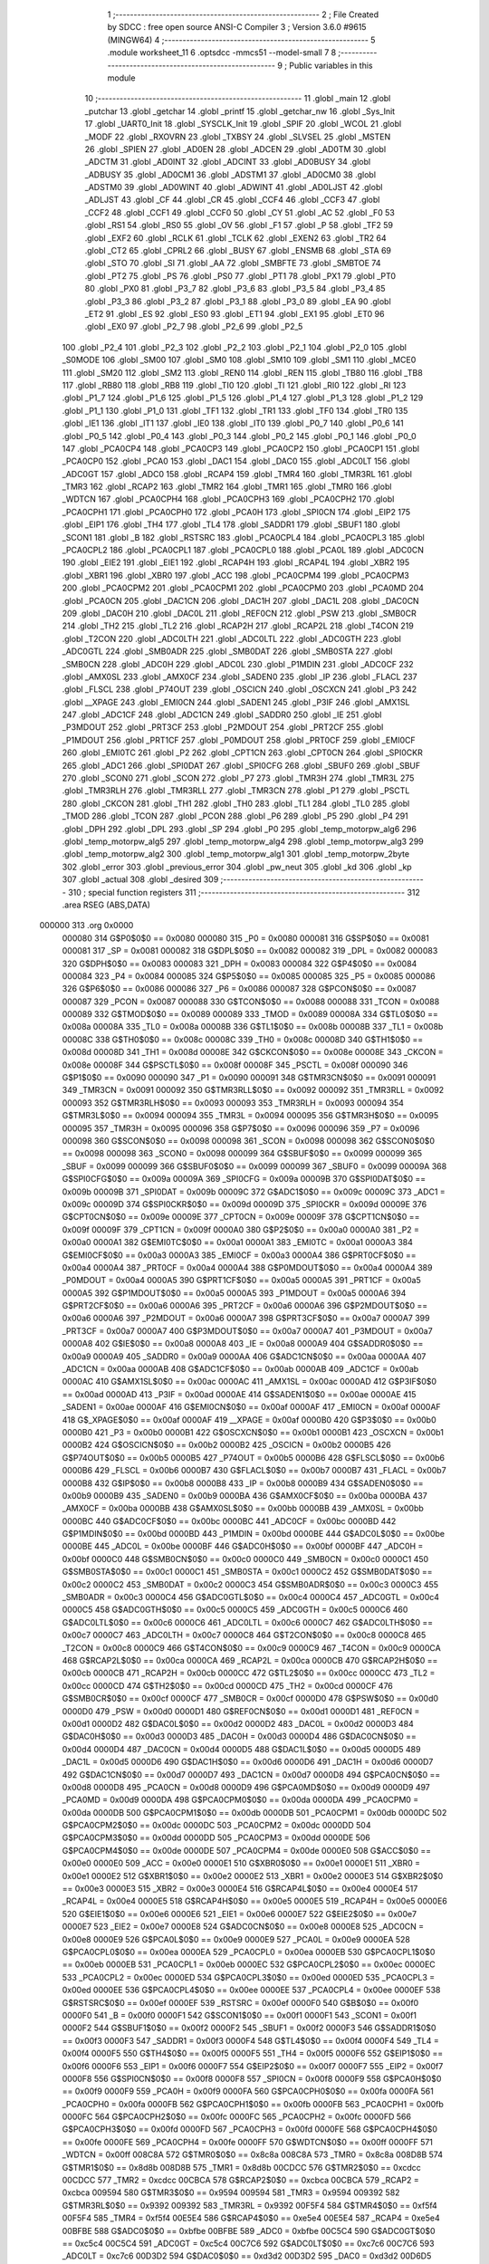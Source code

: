                                       1 ;--------------------------------------------------------
                                      2 ; File Created by SDCC : free open source ANSI-C Compiler
                                      3 ; Version 3.6.0 #9615 (MINGW64)
                                      4 ;--------------------------------------------------------
                                      5 	.module worksheet_11
                                      6 	.optsdcc -mmcs51 --model-small
                                      7 	
                                      8 ;--------------------------------------------------------
                                      9 ; Public variables in this module
                                     10 ;--------------------------------------------------------
                                     11 	.globl _main
                                     12 	.globl _putchar
                                     13 	.globl _getchar
                                     14 	.globl _printf
                                     15 	.globl _getchar_nw
                                     16 	.globl _Sys_Init
                                     17 	.globl _UART0_Init
                                     18 	.globl _SYSCLK_Init
                                     19 	.globl _SPIF
                                     20 	.globl _WCOL
                                     21 	.globl _MODF
                                     22 	.globl _RXOVRN
                                     23 	.globl _TXBSY
                                     24 	.globl _SLVSEL
                                     25 	.globl _MSTEN
                                     26 	.globl _SPIEN
                                     27 	.globl _AD0EN
                                     28 	.globl _ADCEN
                                     29 	.globl _AD0TM
                                     30 	.globl _ADCTM
                                     31 	.globl _AD0INT
                                     32 	.globl _ADCINT
                                     33 	.globl _AD0BUSY
                                     34 	.globl _ADBUSY
                                     35 	.globl _AD0CM1
                                     36 	.globl _ADSTM1
                                     37 	.globl _AD0CM0
                                     38 	.globl _ADSTM0
                                     39 	.globl _AD0WINT
                                     40 	.globl _ADWINT
                                     41 	.globl _AD0LJST
                                     42 	.globl _ADLJST
                                     43 	.globl _CF
                                     44 	.globl _CR
                                     45 	.globl _CCF4
                                     46 	.globl _CCF3
                                     47 	.globl _CCF2
                                     48 	.globl _CCF1
                                     49 	.globl _CCF0
                                     50 	.globl _CY
                                     51 	.globl _AC
                                     52 	.globl _F0
                                     53 	.globl _RS1
                                     54 	.globl _RS0
                                     55 	.globl _OV
                                     56 	.globl _F1
                                     57 	.globl _P
                                     58 	.globl _TF2
                                     59 	.globl _EXF2
                                     60 	.globl _RCLK
                                     61 	.globl _TCLK
                                     62 	.globl _EXEN2
                                     63 	.globl _TR2
                                     64 	.globl _CT2
                                     65 	.globl _CPRL2
                                     66 	.globl _BUSY
                                     67 	.globl _ENSMB
                                     68 	.globl _STA
                                     69 	.globl _STO
                                     70 	.globl _SI
                                     71 	.globl _AA
                                     72 	.globl _SMBFTE
                                     73 	.globl _SMBTOE
                                     74 	.globl _PT2
                                     75 	.globl _PS
                                     76 	.globl _PS0
                                     77 	.globl _PT1
                                     78 	.globl _PX1
                                     79 	.globl _PT0
                                     80 	.globl _PX0
                                     81 	.globl _P3_7
                                     82 	.globl _P3_6
                                     83 	.globl _P3_5
                                     84 	.globl _P3_4
                                     85 	.globl _P3_3
                                     86 	.globl _P3_2
                                     87 	.globl _P3_1
                                     88 	.globl _P3_0
                                     89 	.globl _EA
                                     90 	.globl _ET2
                                     91 	.globl _ES
                                     92 	.globl _ES0
                                     93 	.globl _ET1
                                     94 	.globl _EX1
                                     95 	.globl _ET0
                                     96 	.globl _EX0
                                     97 	.globl _P2_7
                                     98 	.globl _P2_6
                                     99 	.globl _P2_5
                                    100 	.globl _P2_4
                                    101 	.globl _P2_3
                                    102 	.globl _P2_2
                                    103 	.globl _P2_1
                                    104 	.globl _P2_0
                                    105 	.globl _S0MODE
                                    106 	.globl _SM00
                                    107 	.globl _SM0
                                    108 	.globl _SM10
                                    109 	.globl _SM1
                                    110 	.globl _MCE0
                                    111 	.globl _SM20
                                    112 	.globl _SM2
                                    113 	.globl _REN0
                                    114 	.globl _REN
                                    115 	.globl _TB80
                                    116 	.globl _TB8
                                    117 	.globl _RB80
                                    118 	.globl _RB8
                                    119 	.globl _TI0
                                    120 	.globl _TI
                                    121 	.globl _RI0
                                    122 	.globl _RI
                                    123 	.globl _P1_7
                                    124 	.globl _P1_6
                                    125 	.globl _P1_5
                                    126 	.globl _P1_4
                                    127 	.globl _P1_3
                                    128 	.globl _P1_2
                                    129 	.globl _P1_1
                                    130 	.globl _P1_0
                                    131 	.globl _TF1
                                    132 	.globl _TR1
                                    133 	.globl _TF0
                                    134 	.globl _TR0
                                    135 	.globl _IE1
                                    136 	.globl _IT1
                                    137 	.globl _IE0
                                    138 	.globl _IT0
                                    139 	.globl _P0_7
                                    140 	.globl _P0_6
                                    141 	.globl _P0_5
                                    142 	.globl _P0_4
                                    143 	.globl _P0_3
                                    144 	.globl _P0_2
                                    145 	.globl _P0_1
                                    146 	.globl _P0_0
                                    147 	.globl _PCA0CP4
                                    148 	.globl _PCA0CP3
                                    149 	.globl _PCA0CP2
                                    150 	.globl _PCA0CP1
                                    151 	.globl _PCA0CP0
                                    152 	.globl _PCA0
                                    153 	.globl _DAC1
                                    154 	.globl _DAC0
                                    155 	.globl _ADC0LT
                                    156 	.globl _ADC0GT
                                    157 	.globl _ADC0
                                    158 	.globl _RCAP4
                                    159 	.globl _TMR4
                                    160 	.globl _TMR3RL
                                    161 	.globl _TMR3
                                    162 	.globl _RCAP2
                                    163 	.globl _TMR2
                                    164 	.globl _TMR1
                                    165 	.globl _TMR0
                                    166 	.globl _WDTCN
                                    167 	.globl _PCA0CPH4
                                    168 	.globl _PCA0CPH3
                                    169 	.globl _PCA0CPH2
                                    170 	.globl _PCA0CPH1
                                    171 	.globl _PCA0CPH0
                                    172 	.globl _PCA0H
                                    173 	.globl _SPI0CN
                                    174 	.globl _EIP2
                                    175 	.globl _EIP1
                                    176 	.globl _TH4
                                    177 	.globl _TL4
                                    178 	.globl _SADDR1
                                    179 	.globl _SBUF1
                                    180 	.globl _SCON1
                                    181 	.globl _B
                                    182 	.globl _RSTSRC
                                    183 	.globl _PCA0CPL4
                                    184 	.globl _PCA0CPL3
                                    185 	.globl _PCA0CPL2
                                    186 	.globl _PCA0CPL1
                                    187 	.globl _PCA0CPL0
                                    188 	.globl _PCA0L
                                    189 	.globl _ADC0CN
                                    190 	.globl _EIE2
                                    191 	.globl _EIE1
                                    192 	.globl _RCAP4H
                                    193 	.globl _RCAP4L
                                    194 	.globl _XBR2
                                    195 	.globl _XBR1
                                    196 	.globl _XBR0
                                    197 	.globl _ACC
                                    198 	.globl _PCA0CPM4
                                    199 	.globl _PCA0CPM3
                                    200 	.globl _PCA0CPM2
                                    201 	.globl _PCA0CPM1
                                    202 	.globl _PCA0CPM0
                                    203 	.globl _PCA0MD
                                    204 	.globl _PCA0CN
                                    205 	.globl _DAC1CN
                                    206 	.globl _DAC1H
                                    207 	.globl _DAC1L
                                    208 	.globl _DAC0CN
                                    209 	.globl _DAC0H
                                    210 	.globl _DAC0L
                                    211 	.globl _REF0CN
                                    212 	.globl _PSW
                                    213 	.globl _SMB0CR
                                    214 	.globl _TH2
                                    215 	.globl _TL2
                                    216 	.globl _RCAP2H
                                    217 	.globl _RCAP2L
                                    218 	.globl _T4CON
                                    219 	.globl _T2CON
                                    220 	.globl _ADC0LTH
                                    221 	.globl _ADC0LTL
                                    222 	.globl _ADC0GTH
                                    223 	.globl _ADC0GTL
                                    224 	.globl _SMB0ADR
                                    225 	.globl _SMB0DAT
                                    226 	.globl _SMB0STA
                                    227 	.globl _SMB0CN
                                    228 	.globl _ADC0H
                                    229 	.globl _ADC0L
                                    230 	.globl _P1MDIN
                                    231 	.globl _ADC0CF
                                    232 	.globl _AMX0SL
                                    233 	.globl _AMX0CF
                                    234 	.globl _SADEN0
                                    235 	.globl _IP
                                    236 	.globl _FLACL
                                    237 	.globl _FLSCL
                                    238 	.globl _P74OUT
                                    239 	.globl _OSCICN
                                    240 	.globl _OSCXCN
                                    241 	.globl _P3
                                    242 	.globl __XPAGE
                                    243 	.globl _EMI0CN
                                    244 	.globl _SADEN1
                                    245 	.globl _P3IF
                                    246 	.globl _AMX1SL
                                    247 	.globl _ADC1CF
                                    248 	.globl _ADC1CN
                                    249 	.globl _SADDR0
                                    250 	.globl _IE
                                    251 	.globl _P3MDOUT
                                    252 	.globl _PRT3CF
                                    253 	.globl _P2MDOUT
                                    254 	.globl _PRT2CF
                                    255 	.globl _P1MDOUT
                                    256 	.globl _PRT1CF
                                    257 	.globl _P0MDOUT
                                    258 	.globl _PRT0CF
                                    259 	.globl _EMI0CF
                                    260 	.globl _EMI0TC
                                    261 	.globl _P2
                                    262 	.globl _CPT1CN
                                    263 	.globl _CPT0CN
                                    264 	.globl _SPI0CKR
                                    265 	.globl _ADC1
                                    266 	.globl _SPI0DAT
                                    267 	.globl _SPI0CFG
                                    268 	.globl _SBUF0
                                    269 	.globl _SBUF
                                    270 	.globl _SCON0
                                    271 	.globl _SCON
                                    272 	.globl _P7
                                    273 	.globl _TMR3H
                                    274 	.globl _TMR3L
                                    275 	.globl _TMR3RLH
                                    276 	.globl _TMR3RLL
                                    277 	.globl _TMR3CN
                                    278 	.globl _P1
                                    279 	.globl _PSCTL
                                    280 	.globl _CKCON
                                    281 	.globl _TH1
                                    282 	.globl _TH0
                                    283 	.globl _TL1
                                    284 	.globl _TL0
                                    285 	.globl _TMOD
                                    286 	.globl _TCON
                                    287 	.globl _PCON
                                    288 	.globl _P6
                                    289 	.globl _P5
                                    290 	.globl _P4
                                    291 	.globl _DPH
                                    292 	.globl _DPL
                                    293 	.globl _SP
                                    294 	.globl _P0
                                    295 	.globl _temp_motorpw_alg6
                                    296 	.globl _temp_motorpw_alg5
                                    297 	.globl _temp_motorpw_alg4
                                    298 	.globl _temp_motorpw_alg3
                                    299 	.globl _temp_motorpw_alg2
                                    300 	.globl _temp_motorpw_alg1
                                    301 	.globl _temp_motorpw_2byte
                                    302 	.globl _error
                                    303 	.globl _previous_error
                                    304 	.globl _pw_neut
                                    305 	.globl _kd
                                    306 	.globl _kp
                                    307 	.globl _actual
                                    308 	.globl _desired
                                    309 ;--------------------------------------------------------
                                    310 ; special function registers
                                    311 ;--------------------------------------------------------
                                    312 	.area RSEG    (ABS,DATA)
      000000                        313 	.org 0x0000
                           000080   314 G$P0$0$0 == 0x0080
                           000080   315 _P0	=	0x0080
                           000081   316 G$SP$0$0 == 0x0081
                           000081   317 _SP	=	0x0081
                           000082   318 G$DPL$0$0 == 0x0082
                           000082   319 _DPL	=	0x0082
                           000083   320 G$DPH$0$0 == 0x0083
                           000083   321 _DPH	=	0x0083
                           000084   322 G$P4$0$0 == 0x0084
                           000084   323 _P4	=	0x0084
                           000085   324 G$P5$0$0 == 0x0085
                           000085   325 _P5	=	0x0085
                           000086   326 G$P6$0$0 == 0x0086
                           000086   327 _P6	=	0x0086
                           000087   328 G$PCON$0$0 == 0x0087
                           000087   329 _PCON	=	0x0087
                           000088   330 G$TCON$0$0 == 0x0088
                           000088   331 _TCON	=	0x0088
                           000089   332 G$TMOD$0$0 == 0x0089
                           000089   333 _TMOD	=	0x0089
                           00008A   334 G$TL0$0$0 == 0x008a
                           00008A   335 _TL0	=	0x008a
                           00008B   336 G$TL1$0$0 == 0x008b
                           00008B   337 _TL1	=	0x008b
                           00008C   338 G$TH0$0$0 == 0x008c
                           00008C   339 _TH0	=	0x008c
                           00008D   340 G$TH1$0$0 == 0x008d
                           00008D   341 _TH1	=	0x008d
                           00008E   342 G$CKCON$0$0 == 0x008e
                           00008E   343 _CKCON	=	0x008e
                           00008F   344 G$PSCTL$0$0 == 0x008f
                           00008F   345 _PSCTL	=	0x008f
                           000090   346 G$P1$0$0 == 0x0090
                           000090   347 _P1	=	0x0090
                           000091   348 G$TMR3CN$0$0 == 0x0091
                           000091   349 _TMR3CN	=	0x0091
                           000092   350 G$TMR3RLL$0$0 == 0x0092
                           000092   351 _TMR3RLL	=	0x0092
                           000093   352 G$TMR3RLH$0$0 == 0x0093
                           000093   353 _TMR3RLH	=	0x0093
                           000094   354 G$TMR3L$0$0 == 0x0094
                           000094   355 _TMR3L	=	0x0094
                           000095   356 G$TMR3H$0$0 == 0x0095
                           000095   357 _TMR3H	=	0x0095
                           000096   358 G$P7$0$0 == 0x0096
                           000096   359 _P7	=	0x0096
                           000098   360 G$SCON$0$0 == 0x0098
                           000098   361 _SCON	=	0x0098
                           000098   362 G$SCON0$0$0 == 0x0098
                           000098   363 _SCON0	=	0x0098
                           000099   364 G$SBUF$0$0 == 0x0099
                           000099   365 _SBUF	=	0x0099
                           000099   366 G$SBUF0$0$0 == 0x0099
                           000099   367 _SBUF0	=	0x0099
                           00009A   368 G$SPI0CFG$0$0 == 0x009a
                           00009A   369 _SPI0CFG	=	0x009a
                           00009B   370 G$SPI0DAT$0$0 == 0x009b
                           00009B   371 _SPI0DAT	=	0x009b
                           00009C   372 G$ADC1$0$0 == 0x009c
                           00009C   373 _ADC1	=	0x009c
                           00009D   374 G$SPI0CKR$0$0 == 0x009d
                           00009D   375 _SPI0CKR	=	0x009d
                           00009E   376 G$CPT0CN$0$0 == 0x009e
                           00009E   377 _CPT0CN	=	0x009e
                           00009F   378 G$CPT1CN$0$0 == 0x009f
                           00009F   379 _CPT1CN	=	0x009f
                           0000A0   380 G$P2$0$0 == 0x00a0
                           0000A0   381 _P2	=	0x00a0
                           0000A1   382 G$EMI0TC$0$0 == 0x00a1
                           0000A1   383 _EMI0TC	=	0x00a1
                           0000A3   384 G$EMI0CF$0$0 == 0x00a3
                           0000A3   385 _EMI0CF	=	0x00a3
                           0000A4   386 G$PRT0CF$0$0 == 0x00a4
                           0000A4   387 _PRT0CF	=	0x00a4
                           0000A4   388 G$P0MDOUT$0$0 == 0x00a4
                           0000A4   389 _P0MDOUT	=	0x00a4
                           0000A5   390 G$PRT1CF$0$0 == 0x00a5
                           0000A5   391 _PRT1CF	=	0x00a5
                           0000A5   392 G$P1MDOUT$0$0 == 0x00a5
                           0000A5   393 _P1MDOUT	=	0x00a5
                           0000A6   394 G$PRT2CF$0$0 == 0x00a6
                           0000A6   395 _PRT2CF	=	0x00a6
                           0000A6   396 G$P2MDOUT$0$0 == 0x00a6
                           0000A6   397 _P2MDOUT	=	0x00a6
                           0000A7   398 G$PRT3CF$0$0 == 0x00a7
                           0000A7   399 _PRT3CF	=	0x00a7
                           0000A7   400 G$P3MDOUT$0$0 == 0x00a7
                           0000A7   401 _P3MDOUT	=	0x00a7
                           0000A8   402 G$IE$0$0 == 0x00a8
                           0000A8   403 _IE	=	0x00a8
                           0000A9   404 G$SADDR0$0$0 == 0x00a9
                           0000A9   405 _SADDR0	=	0x00a9
                           0000AA   406 G$ADC1CN$0$0 == 0x00aa
                           0000AA   407 _ADC1CN	=	0x00aa
                           0000AB   408 G$ADC1CF$0$0 == 0x00ab
                           0000AB   409 _ADC1CF	=	0x00ab
                           0000AC   410 G$AMX1SL$0$0 == 0x00ac
                           0000AC   411 _AMX1SL	=	0x00ac
                           0000AD   412 G$P3IF$0$0 == 0x00ad
                           0000AD   413 _P3IF	=	0x00ad
                           0000AE   414 G$SADEN1$0$0 == 0x00ae
                           0000AE   415 _SADEN1	=	0x00ae
                           0000AF   416 G$EMI0CN$0$0 == 0x00af
                           0000AF   417 _EMI0CN	=	0x00af
                           0000AF   418 G$_XPAGE$0$0 == 0x00af
                           0000AF   419 __XPAGE	=	0x00af
                           0000B0   420 G$P3$0$0 == 0x00b0
                           0000B0   421 _P3	=	0x00b0
                           0000B1   422 G$OSCXCN$0$0 == 0x00b1
                           0000B1   423 _OSCXCN	=	0x00b1
                           0000B2   424 G$OSCICN$0$0 == 0x00b2
                           0000B2   425 _OSCICN	=	0x00b2
                           0000B5   426 G$P74OUT$0$0 == 0x00b5
                           0000B5   427 _P74OUT	=	0x00b5
                           0000B6   428 G$FLSCL$0$0 == 0x00b6
                           0000B6   429 _FLSCL	=	0x00b6
                           0000B7   430 G$FLACL$0$0 == 0x00b7
                           0000B7   431 _FLACL	=	0x00b7
                           0000B8   432 G$IP$0$0 == 0x00b8
                           0000B8   433 _IP	=	0x00b8
                           0000B9   434 G$SADEN0$0$0 == 0x00b9
                           0000B9   435 _SADEN0	=	0x00b9
                           0000BA   436 G$AMX0CF$0$0 == 0x00ba
                           0000BA   437 _AMX0CF	=	0x00ba
                           0000BB   438 G$AMX0SL$0$0 == 0x00bb
                           0000BB   439 _AMX0SL	=	0x00bb
                           0000BC   440 G$ADC0CF$0$0 == 0x00bc
                           0000BC   441 _ADC0CF	=	0x00bc
                           0000BD   442 G$P1MDIN$0$0 == 0x00bd
                           0000BD   443 _P1MDIN	=	0x00bd
                           0000BE   444 G$ADC0L$0$0 == 0x00be
                           0000BE   445 _ADC0L	=	0x00be
                           0000BF   446 G$ADC0H$0$0 == 0x00bf
                           0000BF   447 _ADC0H	=	0x00bf
                           0000C0   448 G$SMB0CN$0$0 == 0x00c0
                           0000C0   449 _SMB0CN	=	0x00c0
                           0000C1   450 G$SMB0STA$0$0 == 0x00c1
                           0000C1   451 _SMB0STA	=	0x00c1
                           0000C2   452 G$SMB0DAT$0$0 == 0x00c2
                           0000C2   453 _SMB0DAT	=	0x00c2
                           0000C3   454 G$SMB0ADR$0$0 == 0x00c3
                           0000C3   455 _SMB0ADR	=	0x00c3
                           0000C4   456 G$ADC0GTL$0$0 == 0x00c4
                           0000C4   457 _ADC0GTL	=	0x00c4
                           0000C5   458 G$ADC0GTH$0$0 == 0x00c5
                           0000C5   459 _ADC0GTH	=	0x00c5
                           0000C6   460 G$ADC0LTL$0$0 == 0x00c6
                           0000C6   461 _ADC0LTL	=	0x00c6
                           0000C7   462 G$ADC0LTH$0$0 == 0x00c7
                           0000C7   463 _ADC0LTH	=	0x00c7
                           0000C8   464 G$T2CON$0$0 == 0x00c8
                           0000C8   465 _T2CON	=	0x00c8
                           0000C9   466 G$T4CON$0$0 == 0x00c9
                           0000C9   467 _T4CON	=	0x00c9
                           0000CA   468 G$RCAP2L$0$0 == 0x00ca
                           0000CA   469 _RCAP2L	=	0x00ca
                           0000CB   470 G$RCAP2H$0$0 == 0x00cb
                           0000CB   471 _RCAP2H	=	0x00cb
                           0000CC   472 G$TL2$0$0 == 0x00cc
                           0000CC   473 _TL2	=	0x00cc
                           0000CD   474 G$TH2$0$0 == 0x00cd
                           0000CD   475 _TH2	=	0x00cd
                           0000CF   476 G$SMB0CR$0$0 == 0x00cf
                           0000CF   477 _SMB0CR	=	0x00cf
                           0000D0   478 G$PSW$0$0 == 0x00d0
                           0000D0   479 _PSW	=	0x00d0
                           0000D1   480 G$REF0CN$0$0 == 0x00d1
                           0000D1   481 _REF0CN	=	0x00d1
                           0000D2   482 G$DAC0L$0$0 == 0x00d2
                           0000D2   483 _DAC0L	=	0x00d2
                           0000D3   484 G$DAC0H$0$0 == 0x00d3
                           0000D3   485 _DAC0H	=	0x00d3
                           0000D4   486 G$DAC0CN$0$0 == 0x00d4
                           0000D4   487 _DAC0CN	=	0x00d4
                           0000D5   488 G$DAC1L$0$0 == 0x00d5
                           0000D5   489 _DAC1L	=	0x00d5
                           0000D6   490 G$DAC1H$0$0 == 0x00d6
                           0000D6   491 _DAC1H	=	0x00d6
                           0000D7   492 G$DAC1CN$0$0 == 0x00d7
                           0000D7   493 _DAC1CN	=	0x00d7
                           0000D8   494 G$PCA0CN$0$0 == 0x00d8
                           0000D8   495 _PCA0CN	=	0x00d8
                           0000D9   496 G$PCA0MD$0$0 == 0x00d9
                           0000D9   497 _PCA0MD	=	0x00d9
                           0000DA   498 G$PCA0CPM0$0$0 == 0x00da
                           0000DA   499 _PCA0CPM0	=	0x00da
                           0000DB   500 G$PCA0CPM1$0$0 == 0x00db
                           0000DB   501 _PCA0CPM1	=	0x00db
                           0000DC   502 G$PCA0CPM2$0$0 == 0x00dc
                           0000DC   503 _PCA0CPM2	=	0x00dc
                           0000DD   504 G$PCA0CPM3$0$0 == 0x00dd
                           0000DD   505 _PCA0CPM3	=	0x00dd
                           0000DE   506 G$PCA0CPM4$0$0 == 0x00de
                           0000DE   507 _PCA0CPM4	=	0x00de
                           0000E0   508 G$ACC$0$0 == 0x00e0
                           0000E0   509 _ACC	=	0x00e0
                           0000E1   510 G$XBR0$0$0 == 0x00e1
                           0000E1   511 _XBR0	=	0x00e1
                           0000E2   512 G$XBR1$0$0 == 0x00e2
                           0000E2   513 _XBR1	=	0x00e2
                           0000E3   514 G$XBR2$0$0 == 0x00e3
                           0000E3   515 _XBR2	=	0x00e3
                           0000E4   516 G$RCAP4L$0$0 == 0x00e4
                           0000E4   517 _RCAP4L	=	0x00e4
                           0000E5   518 G$RCAP4H$0$0 == 0x00e5
                           0000E5   519 _RCAP4H	=	0x00e5
                           0000E6   520 G$EIE1$0$0 == 0x00e6
                           0000E6   521 _EIE1	=	0x00e6
                           0000E7   522 G$EIE2$0$0 == 0x00e7
                           0000E7   523 _EIE2	=	0x00e7
                           0000E8   524 G$ADC0CN$0$0 == 0x00e8
                           0000E8   525 _ADC0CN	=	0x00e8
                           0000E9   526 G$PCA0L$0$0 == 0x00e9
                           0000E9   527 _PCA0L	=	0x00e9
                           0000EA   528 G$PCA0CPL0$0$0 == 0x00ea
                           0000EA   529 _PCA0CPL0	=	0x00ea
                           0000EB   530 G$PCA0CPL1$0$0 == 0x00eb
                           0000EB   531 _PCA0CPL1	=	0x00eb
                           0000EC   532 G$PCA0CPL2$0$0 == 0x00ec
                           0000EC   533 _PCA0CPL2	=	0x00ec
                           0000ED   534 G$PCA0CPL3$0$0 == 0x00ed
                           0000ED   535 _PCA0CPL3	=	0x00ed
                           0000EE   536 G$PCA0CPL4$0$0 == 0x00ee
                           0000EE   537 _PCA0CPL4	=	0x00ee
                           0000EF   538 G$RSTSRC$0$0 == 0x00ef
                           0000EF   539 _RSTSRC	=	0x00ef
                           0000F0   540 G$B$0$0 == 0x00f0
                           0000F0   541 _B	=	0x00f0
                           0000F1   542 G$SCON1$0$0 == 0x00f1
                           0000F1   543 _SCON1	=	0x00f1
                           0000F2   544 G$SBUF1$0$0 == 0x00f2
                           0000F2   545 _SBUF1	=	0x00f2
                           0000F3   546 G$SADDR1$0$0 == 0x00f3
                           0000F3   547 _SADDR1	=	0x00f3
                           0000F4   548 G$TL4$0$0 == 0x00f4
                           0000F4   549 _TL4	=	0x00f4
                           0000F5   550 G$TH4$0$0 == 0x00f5
                           0000F5   551 _TH4	=	0x00f5
                           0000F6   552 G$EIP1$0$0 == 0x00f6
                           0000F6   553 _EIP1	=	0x00f6
                           0000F7   554 G$EIP2$0$0 == 0x00f7
                           0000F7   555 _EIP2	=	0x00f7
                           0000F8   556 G$SPI0CN$0$0 == 0x00f8
                           0000F8   557 _SPI0CN	=	0x00f8
                           0000F9   558 G$PCA0H$0$0 == 0x00f9
                           0000F9   559 _PCA0H	=	0x00f9
                           0000FA   560 G$PCA0CPH0$0$0 == 0x00fa
                           0000FA   561 _PCA0CPH0	=	0x00fa
                           0000FB   562 G$PCA0CPH1$0$0 == 0x00fb
                           0000FB   563 _PCA0CPH1	=	0x00fb
                           0000FC   564 G$PCA0CPH2$0$0 == 0x00fc
                           0000FC   565 _PCA0CPH2	=	0x00fc
                           0000FD   566 G$PCA0CPH3$0$0 == 0x00fd
                           0000FD   567 _PCA0CPH3	=	0x00fd
                           0000FE   568 G$PCA0CPH4$0$0 == 0x00fe
                           0000FE   569 _PCA0CPH4	=	0x00fe
                           0000FF   570 G$WDTCN$0$0 == 0x00ff
                           0000FF   571 _WDTCN	=	0x00ff
                           008C8A   572 G$TMR0$0$0 == 0x8c8a
                           008C8A   573 _TMR0	=	0x8c8a
                           008D8B   574 G$TMR1$0$0 == 0x8d8b
                           008D8B   575 _TMR1	=	0x8d8b
                           00CDCC   576 G$TMR2$0$0 == 0xcdcc
                           00CDCC   577 _TMR2	=	0xcdcc
                           00CBCA   578 G$RCAP2$0$0 == 0xcbca
                           00CBCA   579 _RCAP2	=	0xcbca
                           009594   580 G$TMR3$0$0 == 0x9594
                           009594   581 _TMR3	=	0x9594
                           009392   582 G$TMR3RL$0$0 == 0x9392
                           009392   583 _TMR3RL	=	0x9392
                           00F5F4   584 G$TMR4$0$0 == 0xf5f4
                           00F5F4   585 _TMR4	=	0xf5f4
                           00E5E4   586 G$RCAP4$0$0 == 0xe5e4
                           00E5E4   587 _RCAP4	=	0xe5e4
                           00BFBE   588 G$ADC0$0$0 == 0xbfbe
                           00BFBE   589 _ADC0	=	0xbfbe
                           00C5C4   590 G$ADC0GT$0$0 == 0xc5c4
                           00C5C4   591 _ADC0GT	=	0xc5c4
                           00C7C6   592 G$ADC0LT$0$0 == 0xc7c6
                           00C7C6   593 _ADC0LT	=	0xc7c6
                           00D3D2   594 G$DAC0$0$0 == 0xd3d2
                           00D3D2   595 _DAC0	=	0xd3d2
                           00D6D5   596 G$DAC1$0$0 == 0xd6d5
                           00D6D5   597 _DAC1	=	0xd6d5
                           00F9E9   598 G$PCA0$0$0 == 0xf9e9
                           00F9E9   599 _PCA0	=	0xf9e9
                           00FAEA   600 G$PCA0CP0$0$0 == 0xfaea
                           00FAEA   601 _PCA0CP0	=	0xfaea
                           00FBEB   602 G$PCA0CP1$0$0 == 0xfbeb
                           00FBEB   603 _PCA0CP1	=	0xfbeb
                           00FCEC   604 G$PCA0CP2$0$0 == 0xfcec
                           00FCEC   605 _PCA0CP2	=	0xfcec
                           00FDED   606 G$PCA0CP3$0$0 == 0xfded
                           00FDED   607 _PCA0CP3	=	0xfded
                           00FEEE   608 G$PCA0CP4$0$0 == 0xfeee
                           00FEEE   609 _PCA0CP4	=	0xfeee
                                    610 ;--------------------------------------------------------
                                    611 ; special function bits
                                    612 ;--------------------------------------------------------
                                    613 	.area RSEG    (ABS,DATA)
      000000                        614 	.org 0x0000
                           000080   615 G$P0_0$0$0 == 0x0080
                           000080   616 _P0_0	=	0x0080
                           000081   617 G$P0_1$0$0 == 0x0081
                           000081   618 _P0_1	=	0x0081
                           000082   619 G$P0_2$0$0 == 0x0082
                           000082   620 _P0_2	=	0x0082
                           000083   621 G$P0_3$0$0 == 0x0083
                           000083   622 _P0_3	=	0x0083
                           000084   623 G$P0_4$0$0 == 0x0084
                           000084   624 _P0_4	=	0x0084
                           000085   625 G$P0_5$0$0 == 0x0085
                           000085   626 _P0_5	=	0x0085
                           000086   627 G$P0_6$0$0 == 0x0086
                           000086   628 _P0_6	=	0x0086
                           000087   629 G$P0_7$0$0 == 0x0087
                           000087   630 _P0_7	=	0x0087
                           000088   631 G$IT0$0$0 == 0x0088
                           000088   632 _IT0	=	0x0088
                           000089   633 G$IE0$0$0 == 0x0089
                           000089   634 _IE0	=	0x0089
                           00008A   635 G$IT1$0$0 == 0x008a
                           00008A   636 _IT1	=	0x008a
                           00008B   637 G$IE1$0$0 == 0x008b
                           00008B   638 _IE1	=	0x008b
                           00008C   639 G$TR0$0$0 == 0x008c
                           00008C   640 _TR0	=	0x008c
                           00008D   641 G$TF0$0$0 == 0x008d
                           00008D   642 _TF0	=	0x008d
                           00008E   643 G$TR1$0$0 == 0x008e
                           00008E   644 _TR1	=	0x008e
                           00008F   645 G$TF1$0$0 == 0x008f
                           00008F   646 _TF1	=	0x008f
                           000090   647 G$P1_0$0$0 == 0x0090
                           000090   648 _P1_0	=	0x0090
                           000091   649 G$P1_1$0$0 == 0x0091
                           000091   650 _P1_1	=	0x0091
                           000092   651 G$P1_2$0$0 == 0x0092
                           000092   652 _P1_2	=	0x0092
                           000093   653 G$P1_3$0$0 == 0x0093
                           000093   654 _P1_3	=	0x0093
                           000094   655 G$P1_4$0$0 == 0x0094
                           000094   656 _P1_4	=	0x0094
                           000095   657 G$P1_5$0$0 == 0x0095
                           000095   658 _P1_5	=	0x0095
                           000096   659 G$P1_6$0$0 == 0x0096
                           000096   660 _P1_6	=	0x0096
                           000097   661 G$P1_7$0$0 == 0x0097
                           000097   662 _P1_7	=	0x0097
                           000098   663 G$RI$0$0 == 0x0098
                           000098   664 _RI	=	0x0098
                           000098   665 G$RI0$0$0 == 0x0098
                           000098   666 _RI0	=	0x0098
                           000099   667 G$TI$0$0 == 0x0099
                           000099   668 _TI	=	0x0099
                           000099   669 G$TI0$0$0 == 0x0099
                           000099   670 _TI0	=	0x0099
                           00009A   671 G$RB8$0$0 == 0x009a
                           00009A   672 _RB8	=	0x009a
                           00009A   673 G$RB80$0$0 == 0x009a
                           00009A   674 _RB80	=	0x009a
                           00009B   675 G$TB8$0$0 == 0x009b
                           00009B   676 _TB8	=	0x009b
                           00009B   677 G$TB80$0$0 == 0x009b
                           00009B   678 _TB80	=	0x009b
                           00009C   679 G$REN$0$0 == 0x009c
                           00009C   680 _REN	=	0x009c
                           00009C   681 G$REN0$0$0 == 0x009c
                           00009C   682 _REN0	=	0x009c
                           00009D   683 G$SM2$0$0 == 0x009d
                           00009D   684 _SM2	=	0x009d
                           00009D   685 G$SM20$0$0 == 0x009d
                           00009D   686 _SM20	=	0x009d
                           00009D   687 G$MCE0$0$0 == 0x009d
                           00009D   688 _MCE0	=	0x009d
                           00009E   689 G$SM1$0$0 == 0x009e
                           00009E   690 _SM1	=	0x009e
                           00009E   691 G$SM10$0$0 == 0x009e
                           00009E   692 _SM10	=	0x009e
                           00009F   693 G$SM0$0$0 == 0x009f
                           00009F   694 _SM0	=	0x009f
                           00009F   695 G$SM00$0$0 == 0x009f
                           00009F   696 _SM00	=	0x009f
                           00009F   697 G$S0MODE$0$0 == 0x009f
                           00009F   698 _S0MODE	=	0x009f
                           0000A0   699 G$P2_0$0$0 == 0x00a0
                           0000A0   700 _P2_0	=	0x00a0
                           0000A1   701 G$P2_1$0$0 == 0x00a1
                           0000A1   702 _P2_1	=	0x00a1
                           0000A2   703 G$P2_2$0$0 == 0x00a2
                           0000A2   704 _P2_2	=	0x00a2
                           0000A3   705 G$P2_3$0$0 == 0x00a3
                           0000A3   706 _P2_3	=	0x00a3
                           0000A4   707 G$P2_4$0$0 == 0x00a4
                           0000A4   708 _P2_4	=	0x00a4
                           0000A5   709 G$P2_5$0$0 == 0x00a5
                           0000A5   710 _P2_5	=	0x00a5
                           0000A6   711 G$P2_6$0$0 == 0x00a6
                           0000A6   712 _P2_6	=	0x00a6
                           0000A7   713 G$P2_7$0$0 == 0x00a7
                           0000A7   714 _P2_7	=	0x00a7
                           0000A8   715 G$EX0$0$0 == 0x00a8
                           0000A8   716 _EX0	=	0x00a8
                           0000A9   717 G$ET0$0$0 == 0x00a9
                           0000A9   718 _ET0	=	0x00a9
                           0000AA   719 G$EX1$0$0 == 0x00aa
                           0000AA   720 _EX1	=	0x00aa
                           0000AB   721 G$ET1$0$0 == 0x00ab
                           0000AB   722 _ET1	=	0x00ab
                           0000AC   723 G$ES0$0$0 == 0x00ac
                           0000AC   724 _ES0	=	0x00ac
                           0000AC   725 G$ES$0$0 == 0x00ac
                           0000AC   726 _ES	=	0x00ac
                           0000AD   727 G$ET2$0$0 == 0x00ad
                           0000AD   728 _ET2	=	0x00ad
                           0000AF   729 G$EA$0$0 == 0x00af
                           0000AF   730 _EA	=	0x00af
                           0000B0   731 G$P3_0$0$0 == 0x00b0
                           0000B0   732 _P3_0	=	0x00b0
                           0000B1   733 G$P3_1$0$0 == 0x00b1
                           0000B1   734 _P3_1	=	0x00b1
                           0000B2   735 G$P3_2$0$0 == 0x00b2
                           0000B2   736 _P3_2	=	0x00b2
                           0000B3   737 G$P3_3$0$0 == 0x00b3
                           0000B3   738 _P3_3	=	0x00b3
                           0000B4   739 G$P3_4$0$0 == 0x00b4
                           0000B4   740 _P3_4	=	0x00b4
                           0000B5   741 G$P3_5$0$0 == 0x00b5
                           0000B5   742 _P3_5	=	0x00b5
                           0000B6   743 G$P3_6$0$0 == 0x00b6
                           0000B6   744 _P3_6	=	0x00b6
                           0000B7   745 G$P3_7$0$0 == 0x00b7
                           0000B7   746 _P3_7	=	0x00b7
                           0000B8   747 G$PX0$0$0 == 0x00b8
                           0000B8   748 _PX0	=	0x00b8
                           0000B9   749 G$PT0$0$0 == 0x00b9
                           0000B9   750 _PT0	=	0x00b9
                           0000BA   751 G$PX1$0$0 == 0x00ba
                           0000BA   752 _PX1	=	0x00ba
                           0000BB   753 G$PT1$0$0 == 0x00bb
                           0000BB   754 _PT1	=	0x00bb
                           0000BC   755 G$PS0$0$0 == 0x00bc
                           0000BC   756 _PS0	=	0x00bc
                           0000BC   757 G$PS$0$0 == 0x00bc
                           0000BC   758 _PS	=	0x00bc
                           0000BD   759 G$PT2$0$0 == 0x00bd
                           0000BD   760 _PT2	=	0x00bd
                           0000C0   761 G$SMBTOE$0$0 == 0x00c0
                           0000C0   762 _SMBTOE	=	0x00c0
                           0000C1   763 G$SMBFTE$0$0 == 0x00c1
                           0000C1   764 _SMBFTE	=	0x00c1
                           0000C2   765 G$AA$0$0 == 0x00c2
                           0000C2   766 _AA	=	0x00c2
                           0000C3   767 G$SI$0$0 == 0x00c3
                           0000C3   768 _SI	=	0x00c3
                           0000C4   769 G$STO$0$0 == 0x00c4
                           0000C4   770 _STO	=	0x00c4
                           0000C5   771 G$STA$0$0 == 0x00c5
                           0000C5   772 _STA	=	0x00c5
                           0000C6   773 G$ENSMB$0$0 == 0x00c6
                           0000C6   774 _ENSMB	=	0x00c6
                           0000C7   775 G$BUSY$0$0 == 0x00c7
                           0000C7   776 _BUSY	=	0x00c7
                           0000C8   777 G$CPRL2$0$0 == 0x00c8
                           0000C8   778 _CPRL2	=	0x00c8
                           0000C9   779 G$CT2$0$0 == 0x00c9
                           0000C9   780 _CT2	=	0x00c9
                           0000CA   781 G$TR2$0$0 == 0x00ca
                           0000CA   782 _TR2	=	0x00ca
                           0000CB   783 G$EXEN2$0$0 == 0x00cb
                           0000CB   784 _EXEN2	=	0x00cb
                           0000CC   785 G$TCLK$0$0 == 0x00cc
                           0000CC   786 _TCLK	=	0x00cc
                           0000CD   787 G$RCLK$0$0 == 0x00cd
                           0000CD   788 _RCLK	=	0x00cd
                           0000CE   789 G$EXF2$0$0 == 0x00ce
                           0000CE   790 _EXF2	=	0x00ce
                           0000CF   791 G$TF2$0$0 == 0x00cf
                           0000CF   792 _TF2	=	0x00cf
                           0000D0   793 G$P$0$0 == 0x00d0
                           0000D0   794 _P	=	0x00d0
                           0000D1   795 G$F1$0$0 == 0x00d1
                           0000D1   796 _F1	=	0x00d1
                           0000D2   797 G$OV$0$0 == 0x00d2
                           0000D2   798 _OV	=	0x00d2
                           0000D3   799 G$RS0$0$0 == 0x00d3
                           0000D3   800 _RS0	=	0x00d3
                           0000D4   801 G$RS1$0$0 == 0x00d4
                           0000D4   802 _RS1	=	0x00d4
                           0000D5   803 G$F0$0$0 == 0x00d5
                           0000D5   804 _F0	=	0x00d5
                           0000D6   805 G$AC$0$0 == 0x00d6
                           0000D6   806 _AC	=	0x00d6
                           0000D7   807 G$CY$0$0 == 0x00d7
                           0000D7   808 _CY	=	0x00d7
                           0000D8   809 G$CCF0$0$0 == 0x00d8
                           0000D8   810 _CCF0	=	0x00d8
                           0000D9   811 G$CCF1$0$0 == 0x00d9
                           0000D9   812 _CCF1	=	0x00d9
                           0000DA   813 G$CCF2$0$0 == 0x00da
                           0000DA   814 _CCF2	=	0x00da
                           0000DB   815 G$CCF3$0$0 == 0x00db
                           0000DB   816 _CCF3	=	0x00db
                           0000DC   817 G$CCF4$0$0 == 0x00dc
                           0000DC   818 _CCF4	=	0x00dc
                           0000DE   819 G$CR$0$0 == 0x00de
                           0000DE   820 _CR	=	0x00de
                           0000DF   821 G$CF$0$0 == 0x00df
                           0000DF   822 _CF	=	0x00df
                           0000E8   823 G$ADLJST$0$0 == 0x00e8
                           0000E8   824 _ADLJST	=	0x00e8
                           0000E8   825 G$AD0LJST$0$0 == 0x00e8
                           0000E8   826 _AD0LJST	=	0x00e8
                           0000E9   827 G$ADWINT$0$0 == 0x00e9
                           0000E9   828 _ADWINT	=	0x00e9
                           0000E9   829 G$AD0WINT$0$0 == 0x00e9
                           0000E9   830 _AD0WINT	=	0x00e9
                           0000EA   831 G$ADSTM0$0$0 == 0x00ea
                           0000EA   832 _ADSTM0	=	0x00ea
                           0000EA   833 G$AD0CM0$0$0 == 0x00ea
                           0000EA   834 _AD0CM0	=	0x00ea
                           0000EB   835 G$ADSTM1$0$0 == 0x00eb
                           0000EB   836 _ADSTM1	=	0x00eb
                           0000EB   837 G$AD0CM1$0$0 == 0x00eb
                           0000EB   838 _AD0CM1	=	0x00eb
                           0000EC   839 G$ADBUSY$0$0 == 0x00ec
                           0000EC   840 _ADBUSY	=	0x00ec
                           0000EC   841 G$AD0BUSY$0$0 == 0x00ec
                           0000EC   842 _AD0BUSY	=	0x00ec
                           0000ED   843 G$ADCINT$0$0 == 0x00ed
                           0000ED   844 _ADCINT	=	0x00ed
                           0000ED   845 G$AD0INT$0$0 == 0x00ed
                           0000ED   846 _AD0INT	=	0x00ed
                           0000EE   847 G$ADCTM$0$0 == 0x00ee
                           0000EE   848 _ADCTM	=	0x00ee
                           0000EE   849 G$AD0TM$0$0 == 0x00ee
                           0000EE   850 _AD0TM	=	0x00ee
                           0000EF   851 G$ADCEN$0$0 == 0x00ef
                           0000EF   852 _ADCEN	=	0x00ef
                           0000EF   853 G$AD0EN$0$0 == 0x00ef
                           0000EF   854 _AD0EN	=	0x00ef
                           0000F8   855 G$SPIEN$0$0 == 0x00f8
                           0000F8   856 _SPIEN	=	0x00f8
                           0000F9   857 G$MSTEN$0$0 == 0x00f9
                           0000F9   858 _MSTEN	=	0x00f9
                           0000FA   859 G$SLVSEL$0$0 == 0x00fa
                           0000FA   860 _SLVSEL	=	0x00fa
                           0000FB   861 G$TXBSY$0$0 == 0x00fb
                           0000FB   862 _TXBSY	=	0x00fb
                           0000FC   863 G$RXOVRN$0$0 == 0x00fc
                           0000FC   864 _RXOVRN	=	0x00fc
                           0000FD   865 G$MODF$0$0 == 0x00fd
                           0000FD   866 _MODF	=	0x00fd
                           0000FE   867 G$WCOL$0$0 == 0x00fe
                           0000FE   868 _WCOL	=	0x00fe
                           0000FF   869 G$SPIF$0$0 == 0x00ff
                           0000FF   870 _SPIF	=	0x00ff
                                    871 ;--------------------------------------------------------
                                    872 ; overlayable register banks
                                    873 ;--------------------------------------------------------
                                    874 	.area REG_BANK_0	(REL,OVR,DATA)
      000000                        875 	.ds 8
                                    876 ;--------------------------------------------------------
                                    877 ; internal ram data
                                    878 ;--------------------------------------------------------
                                    879 	.area DSEG    (DATA)
                           000000   880 G$desired$0$0==.
      000022                        881 _desired::
      000022                        882 	.ds 2
                           000002   883 G$actual$0$0==.
      000024                        884 _actual::
      000024                        885 	.ds 2
                           000004   886 G$kp$0$0==.
      000026                        887 _kp::
      000026                        888 	.ds 2
                           000006   889 G$kd$0$0==.
      000028                        890 _kd::
      000028                        891 	.ds 2
                           000008   892 G$pw_neut$0$0==.
      00002A                        893 _pw_neut::
      00002A                        894 	.ds 2
                           00000A   895 G$previous_error$0$0==.
      00002C                        896 _previous_error::
      00002C                        897 	.ds 2
                           00000C   898 G$error$0$0==.
      00002E                        899 _error::
      00002E                        900 	.ds 2
                           00000E   901 G$temp_motorpw_2byte$0$0==.
      000030                        902 _temp_motorpw_2byte::
      000030                        903 	.ds 2
                           000010   904 G$temp_motorpw_alg1$0$0==.
      000032                        905 _temp_motorpw_alg1::
      000032                        906 	.ds 4
                           000014   907 G$temp_motorpw_alg2$0$0==.
      000036                        908 _temp_motorpw_alg2::
      000036                        909 	.ds 4
                           000018   910 G$temp_motorpw_alg3$0$0==.
      00003A                        911 _temp_motorpw_alg3::
      00003A                        912 	.ds 4
                           00001C   913 G$temp_motorpw_alg4$0$0==.
      00003E                        914 _temp_motorpw_alg4::
      00003E                        915 	.ds 4
                           000020   916 G$temp_motorpw_alg5$0$0==.
      000042                        917 _temp_motorpw_alg5::
      000042                        918 	.ds 4
                           000024   919 G$temp_motorpw_alg6$0$0==.
      000046                        920 _temp_motorpw_alg6::
      000046                        921 	.ds 4
                           000028   922 Lworksheet_11.main$sloc0$1$0==.
      00004A                        923 _main_sloc0_1_0:
      00004A                        924 	.ds 4
                                    925 ;--------------------------------------------------------
                                    926 ; overlayable items in internal ram 
                                    927 ;--------------------------------------------------------
                                    928 	.area	OSEG    (OVR,DATA)
                                    929 	.area	OSEG    (OVR,DATA)
                                    930 ;--------------------------------------------------------
                                    931 ; Stack segment in internal ram 
                                    932 ;--------------------------------------------------------
                                    933 	.area	SSEG
      000068                        934 __start__stack:
      000068                        935 	.ds	1
                                    936 
                                    937 ;--------------------------------------------------------
                                    938 ; indirectly addressable internal ram data
                                    939 ;--------------------------------------------------------
                                    940 	.area ISEG    (DATA)
                                    941 ;--------------------------------------------------------
                                    942 ; absolute internal ram data
                                    943 ;--------------------------------------------------------
                                    944 	.area IABS    (ABS,DATA)
                                    945 	.area IABS    (ABS,DATA)
                                    946 ;--------------------------------------------------------
                                    947 ; bit data
                                    948 ;--------------------------------------------------------
                                    949 	.area BSEG    (BIT)
                                    950 ;--------------------------------------------------------
                                    951 ; paged external ram data
                                    952 ;--------------------------------------------------------
                                    953 	.area PSEG    (PAG,XDATA)
                                    954 ;--------------------------------------------------------
                                    955 ; external ram data
                                    956 ;--------------------------------------------------------
                                    957 	.area XSEG    (XDATA)
                                    958 ;--------------------------------------------------------
                                    959 ; absolute external ram data
                                    960 ;--------------------------------------------------------
                                    961 	.area XABS    (ABS,XDATA)
                                    962 ;--------------------------------------------------------
                                    963 ; external initialized ram data
                                    964 ;--------------------------------------------------------
                                    965 	.area XISEG   (XDATA)
                                    966 	.area HOME    (CODE)
                                    967 	.area GSINIT0 (CODE)
                                    968 	.area GSINIT1 (CODE)
                                    969 	.area GSINIT2 (CODE)
                                    970 	.area GSINIT3 (CODE)
                                    971 	.area GSINIT4 (CODE)
                                    972 	.area GSINIT5 (CODE)
                                    973 	.area GSINIT  (CODE)
                                    974 	.area GSFINAL (CODE)
                                    975 	.area CSEG    (CODE)
                                    976 ;--------------------------------------------------------
                                    977 ; interrupt vector 
                                    978 ;--------------------------------------------------------
                                    979 	.area HOME    (CODE)
      000000                        980 __interrupt_vect:
      000000 02 00 06         [24]  981 	ljmp	__sdcc_gsinit_startup
                                    982 ;--------------------------------------------------------
                                    983 ; global & static initialisations
                                    984 ;--------------------------------------------------------
                                    985 	.area HOME    (CODE)
                                    986 	.area GSINIT  (CODE)
                                    987 	.area GSFINAL (CODE)
                                    988 	.area GSINIT  (CODE)
                                    989 	.globl __sdcc_gsinit_startup
                                    990 	.globl __sdcc_program_startup
                                    991 	.globl __start__stack
                                    992 	.globl __mcs51_genXINIT
                                    993 	.globl __mcs51_genXRAMCLEAR
                                    994 	.globl __mcs51_genRAMCLEAR
                           000000   995 	C$worksheet_11.c$20$1$27 ==.
                                    996 ;	C:\Users\Tim\Documents\LITEC\Lab6\worksheet_11.c:20: unsigned int desired = 3500;           // set this value
      00005F 75 22 AC         [24]  997 	mov	_desired,#0xac
      000062 75 23 0D         [24]  998 	mov	(_desired + 1),#0x0d
                           000006   999 	C$worksheet_11.c$21$1$27 ==.
                                   1000 ;	C:\Users\Tim\Documents\LITEC\Lab6\worksheet_11.c:21: unsigned int actual = 1800;            // set this value
      000065 75 24 08         [24] 1001 	mov	_actual,#0x08
      000068 75 25 07         [24] 1002 	mov	(_actual + 1),#0x07
                           00000C  1003 	C$worksheet_11.c$22$1$27 ==.
                                   1004 ;	C:\Users\Tim\Documents\LITEC\Lab6\worksheet_11.c:22: unsigned int kp = 30;                // set this value
      00006B 75 26 1E         [24] 1005 	mov	_kp,#0x1e
      00006E 75 27 00         [24] 1006 	mov	(_kp + 1),#0x00
                           000012  1007 	C$worksheet_11.c$23$1$27 ==.
                                   1008 ;	C:\Users\Tim\Documents\LITEC\Lab6\worksheet_11.c:23: unsigned int kd = 30;                // set this value
      000071 75 28 1E         [24] 1009 	mov	_kd,#0x1e
      000074 75 29 00         [24] 1010 	mov	(_kd + 1),#0x00
                           000018  1011 	C$worksheet_11.c$24$1$27 ==.
                                   1012 ;	C:\Users\Tim\Documents\LITEC\Lab6\worksheet_11.c:24: signed int pw_neut = 2765;             // set this value
      000077 75 2A CD         [24] 1013 	mov	_pw_neut,#0xcd
      00007A 75 2B 0A         [24] 1014 	mov	(_pw_neut + 1),#0x0a
                           00001E  1015 	C$worksheet_11.c$25$1$27 ==.
                                   1016 ;	C:\Users\Tim\Documents\LITEC\Lab6\worksheet_11.c:25: signed int previous_error = 20;      // set this value
      00007D 75 2C 14         [24] 1017 	mov	_previous_error,#0x14
      000080 75 2D 00         [24] 1018 	mov	(_previous_error + 1),#0x00
                           000024  1019 	C$worksheet_11.c$26$1$27 ==.
                                   1020 ;	C:\Users\Tim\Documents\LITEC\Lab6\worksheet_11.c:26: signed int error = 0;               // set this value
      000083 E4               [12] 1021 	clr	a
      000084 F5 2E            [12] 1022 	mov	_error,a
      000086 F5 2F            [12] 1023 	mov	(_error + 1),a
                           000029  1024 	C$worksheet_11.c$27$1$27 ==.
                                   1025 ;	C:\Users\Tim\Documents\LITEC\Lab6\worksheet_11.c:27: signed int temp_motorpw_2byte = 0;
      000088 F5 30            [12] 1026 	mov	_temp_motorpw_2byte,a
      00008A F5 31            [12] 1027 	mov	(_temp_motorpw_2byte + 1),a
                           00002D  1028 	C$worksheet_11.c$28$1$27 ==.
                                   1029 ;	C:\Users\Tim\Documents\LITEC\Lab6\worksheet_11.c:28: signed long temp_motorpw_alg1 = 0;
      00008C F5 32            [12] 1030 	mov	_temp_motorpw_alg1,a
      00008E F5 33            [12] 1031 	mov	(_temp_motorpw_alg1 + 1),a
      000090 F5 34            [12] 1032 	mov	(_temp_motorpw_alg1 + 2),a
      000092 F5 35            [12] 1033 	mov	(_temp_motorpw_alg1 + 3),a
                           000035  1034 	C$worksheet_11.c$29$1$27 ==.
                                   1035 ;	C:\Users\Tim\Documents\LITEC\Lab6\worksheet_11.c:29: signed long temp_motorpw_alg2 = 0;
      000094 F5 36            [12] 1036 	mov	_temp_motorpw_alg2,a
      000096 F5 37            [12] 1037 	mov	(_temp_motorpw_alg2 + 1),a
      000098 F5 38            [12] 1038 	mov	(_temp_motorpw_alg2 + 2),a
      00009A F5 39            [12] 1039 	mov	(_temp_motorpw_alg2 + 3),a
                           00003D  1040 	C$worksheet_11.c$30$1$27 ==.
                                   1041 ;	C:\Users\Tim\Documents\LITEC\Lab6\worksheet_11.c:30: signed long temp_motorpw_alg3 = 0;
      00009C F5 3A            [12] 1042 	mov	_temp_motorpw_alg3,a
      00009E F5 3B            [12] 1043 	mov	(_temp_motorpw_alg3 + 1),a
      0000A0 F5 3C            [12] 1044 	mov	(_temp_motorpw_alg3 + 2),a
      0000A2 F5 3D            [12] 1045 	mov	(_temp_motorpw_alg3 + 3),a
                           000045  1046 	C$worksheet_11.c$31$1$27 ==.
                                   1047 ;	C:\Users\Tim\Documents\LITEC\Lab6\worksheet_11.c:31: signed long temp_motorpw_alg4 = 0;
      0000A4 F5 3E            [12] 1048 	mov	_temp_motorpw_alg4,a
      0000A6 F5 3F            [12] 1049 	mov	(_temp_motorpw_alg4 + 1),a
      0000A8 F5 40            [12] 1050 	mov	(_temp_motorpw_alg4 + 2),a
      0000AA F5 41            [12] 1051 	mov	(_temp_motorpw_alg4 + 3),a
                           00004D  1052 	C$worksheet_11.c$32$1$27 ==.
                                   1053 ;	C:\Users\Tim\Documents\LITEC\Lab6\worksheet_11.c:32: signed long temp_motorpw_alg5 = 0;
      0000AC F5 42            [12] 1054 	mov	_temp_motorpw_alg5,a
      0000AE F5 43            [12] 1055 	mov	(_temp_motorpw_alg5 + 1),a
      0000B0 F5 44            [12] 1056 	mov	(_temp_motorpw_alg5 + 2),a
      0000B2 F5 45            [12] 1057 	mov	(_temp_motorpw_alg5 + 3),a
                           000055  1058 	C$worksheet_11.c$33$1$27 ==.
                                   1059 ;	C:\Users\Tim\Documents\LITEC\Lab6\worksheet_11.c:33: signed long temp_motorpw_alg6 = 0;
      0000B4 F5 46            [12] 1060 	mov	_temp_motorpw_alg6,a
      0000B6 F5 47            [12] 1061 	mov	(_temp_motorpw_alg6 + 1),a
      0000B8 F5 48            [12] 1062 	mov	(_temp_motorpw_alg6 + 2),a
      0000BA F5 49            [12] 1063 	mov	(_temp_motorpw_alg6 + 3),a
                                   1064 	.area GSFINAL (CODE)
      0000BC 02 00 03         [24] 1065 	ljmp	__sdcc_program_startup
                                   1066 ;--------------------------------------------------------
                                   1067 ; Home
                                   1068 ;--------------------------------------------------------
                                   1069 	.area HOME    (CODE)
                                   1070 	.area HOME    (CODE)
      000003                       1071 __sdcc_program_startup:
      000003 02 01 3A         [24] 1072 	ljmp	_main
                                   1073 ;	return from main will return to caller
                                   1074 ;--------------------------------------------------------
                                   1075 ; code
                                   1076 ;--------------------------------------------------------
                                   1077 	.area CSEG    (CODE)
                                   1078 ;------------------------------------------------------------
                                   1079 ;Allocation info for local variables in function 'SYSCLK_Init'
                                   1080 ;------------------------------------------------------------
                                   1081 ;i                         Allocated to registers r6 r7 
                                   1082 ;------------------------------------------------------------
                           000000  1083 	G$SYSCLK_Init$0$0 ==.
                           000000  1084 	C$c8051_SDCC.h$62$0$0 ==.
                                   1085 ;	C:/Program Files/SDCC/bin/../include/mcs51/c8051_SDCC.h:62: void SYSCLK_Init(void)
                                   1086 ;	-----------------------------------------
                                   1087 ;	 function SYSCLK_Init
                                   1088 ;	-----------------------------------------
      0000BF                       1089 _SYSCLK_Init:
                           000007  1090 	ar7 = 0x07
                           000006  1091 	ar6 = 0x06
                           000005  1092 	ar5 = 0x05
                           000004  1093 	ar4 = 0x04
                           000003  1094 	ar3 = 0x03
                           000002  1095 	ar2 = 0x02
                           000001  1096 	ar1 = 0x01
                           000000  1097 	ar0 = 0x00
                           000000  1098 	C$c8051_SDCC.h$66$1$2 ==.
                                   1099 ;	C:/Program Files/SDCC/bin/../include/mcs51/c8051_SDCC.h:66: OSCXCN = 0x67;                      // start external oscillator with
      0000BF 75 B1 67         [24] 1100 	mov	_OSCXCN,#0x67
                           000003  1101 	C$c8051_SDCC.h$69$1$2 ==.
                                   1102 ;	C:/Program Files/SDCC/bin/../include/mcs51/c8051_SDCC.h:69: for (i=0; i < 256; i++);            // wait for oscillator to start
      0000C2 7E 00            [12] 1103 	mov	r6,#0x00
      0000C4 7F 01            [12] 1104 	mov	r7,#0x01
      0000C6                       1105 00107$:
      0000C6 EE               [12] 1106 	mov	a,r6
      0000C7 24 FF            [12] 1107 	add	a,#0xff
      0000C9 FC               [12] 1108 	mov	r4,a
      0000CA EF               [12] 1109 	mov	a,r7
      0000CB 34 FF            [12] 1110 	addc	a,#0xff
      0000CD FD               [12] 1111 	mov	r5,a
      0000CE 8C 06            [24] 1112 	mov	ar6,r4
      0000D0 8D 07            [24] 1113 	mov	ar7,r5
      0000D2 EC               [12] 1114 	mov	a,r4
      0000D3 4D               [12] 1115 	orl	a,r5
      0000D4 70 F0            [24] 1116 	jnz	00107$
                           000017  1117 	C$c8051_SDCC.h$71$1$2 ==.
                                   1118 ;	C:/Program Files/SDCC/bin/../include/mcs51/c8051_SDCC.h:71: while (!(OSCXCN & 0x80));           // Wait for crystal osc. to settle
      0000D6                       1119 00102$:
      0000D6 E5 B1            [12] 1120 	mov	a,_OSCXCN
      0000D8 30 E7 FB         [24] 1121 	jnb	acc.7,00102$
                           00001C  1122 	C$c8051_SDCC.h$73$1$2 ==.
                                   1123 ;	C:/Program Files/SDCC/bin/../include/mcs51/c8051_SDCC.h:73: OSCICN = 0x88;                      // select external oscillator as SYSCLK
      0000DB 75 B2 88         [24] 1124 	mov	_OSCICN,#0x88
                           00001F  1125 	C$c8051_SDCC.h$76$1$2 ==.
                           00001F  1126 	XG$SYSCLK_Init$0$0 ==.
      0000DE 22               [24] 1127 	ret
                                   1128 ;------------------------------------------------------------
                                   1129 ;Allocation info for local variables in function 'UART0_Init'
                                   1130 ;------------------------------------------------------------
                           000020  1131 	G$UART0_Init$0$0 ==.
                           000020  1132 	C$c8051_SDCC.h$84$1$2 ==.
                                   1133 ;	C:/Program Files/SDCC/bin/../include/mcs51/c8051_SDCC.h:84: void UART0_Init(void)
                                   1134 ;	-----------------------------------------
                                   1135 ;	 function UART0_Init
                                   1136 ;	-----------------------------------------
      0000DF                       1137 _UART0_Init:
                           000020  1138 	C$c8051_SDCC.h$86$1$4 ==.
                                   1139 ;	C:/Program Files/SDCC/bin/../include/mcs51/c8051_SDCC.h:86: SCON0  = 0x50;                      // SCON0: mode 1, 8-bit UART, enable RX
      0000DF 75 98 50         [24] 1140 	mov	_SCON0,#0x50
                           000023  1141 	C$c8051_SDCC.h$87$1$4 ==.
                                   1142 ;	C:/Program Files/SDCC/bin/../include/mcs51/c8051_SDCC.h:87: TMOD   = 0x20;                      // TMOD: timer 1, mode 2, 8-bit reload
      0000E2 75 89 20         [24] 1143 	mov	_TMOD,#0x20
                           000026  1144 	C$c8051_SDCC.h$88$1$4 ==.
                                   1145 ;	C:/Program Files/SDCC/bin/../include/mcs51/c8051_SDCC.h:88: TH1    = 0xFF&-(SYSCLK/BAUDRATE/16);     // set Timer1 reload value for baudrate
      0000E5 75 8D DC         [24] 1146 	mov	_TH1,#0xdc
                           000029  1147 	C$c8051_SDCC.h$89$1$4 ==.
                                   1148 ;	C:/Program Files/SDCC/bin/../include/mcs51/c8051_SDCC.h:89: TR1    = 1;                         // start Timer1
      0000E8 D2 8E            [12] 1149 	setb	_TR1
                           00002B  1150 	C$c8051_SDCC.h$90$1$4 ==.
                                   1151 ;	C:/Program Files/SDCC/bin/../include/mcs51/c8051_SDCC.h:90: CKCON |= 0x10;                      // Timer1 uses SYSCLK as time base
      0000EA 43 8E 10         [24] 1152 	orl	_CKCON,#0x10
                           00002E  1153 	C$c8051_SDCC.h$91$1$4 ==.
                                   1154 ;	C:/Program Files/SDCC/bin/../include/mcs51/c8051_SDCC.h:91: PCON  |= 0x80;                      // SMOD00 = 1 (disable baud rate 
      0000ED 43 87 80         [24] 1155 	orl	_PCON,#0x80
                           000031  1156 	C$c8051_SDCC.h$93$1$4 ==.
                                   1157 ;	C:/Program Files/SDCC/bin/../include/mcs51/c8051_SDCC.h:93: TI0    = 1;                         // Indicate TX0 ready
      0000F0 D2 99            [12] 1158 	setb	_TI0
                           000033  1159 	C$c8051_SDCC.h$94$1$4 ==.
                                   1160 ;	C:/Program Files/SDCC/bin/../include/mcs51/c8051_SDCC.h:94: P0MDOUT |= 0x01;                    // Set TX0 to push/pull
      0000F2 43 A4 01         [24] 1161 	orl	_P0MDOUT,#0x01
                           000036  1162 	C$c8051_SDCC.h$95$1$4 ==.
                           000036  1163 	XG$UART0_Init$0$0 ==.
      0000F5 22               [24] 1164 	ret
                                   1165 ;------------------------------------------------------------
                                   1166 ;Allocation info for local variables in function 'Sys_Init'
                                   1167 ;------------------------------------------------------------
                           000037  1168 	G$Sys_Init$0$0 ==.
                           000037  1169 	C$c8051_SDCC.h$103$1$4 ==.
                                   1170 ;	C:/Program Files/SDCC/bin/../include/mcs51/c8051_SDCC.h:103: void Sys_Init(void)
                                   1171 ;	-----------------------------------------
                                   1172 ;	 function Sys_Init
                                   1173 ;	-----------------------------------------
      0000F6                       1174 _Sys_Init:
                           000037  1175 	C$c8051_SDCC.h$105$1$6 ==.
                                   1176 ;	C:/Program Files/SDCC/bin/../include/mcs51/c8051_SDCC.h:105: WDTCN = 0xde;			// disable watchdog timer
      0000F6 75 FF DE         [24] 1177 	mov	_WDTCN,#0xde
                           00003A  1178 	C$c8051_SDCC.h$106$1$6 ==.
                                   1179 ;	C:/Program Files/SDCC/bin/../include/mcs51/c8051_SDCC.h:106: WDTCN = 0xad;
      0000F9 75 FF AD         [24] 1180 	mov	_WDTCN,#0xad
                           00003D  1181 	C$c8051_SDCC.h$108$1$6 ==.
                                   1182 ;	C:/Program Files/SDCC/bin/../include/mcs51/c8051_SDCC.h:108: SYSCLK_Init();			// initialize oscillator
      0000FC 12 00 BF         [24] 1183 	lcall	_SYSCLK_Init
                           000040  1184 	C$c8051_SDCC.h$109$1$6 ==.
                                   1185 ;	C:/Program Files/SDCC/bin/../include/mcs51/c8051_SDCC.h:109: UART0_Init();			// initialize UART0
      0000FF 12 00 DF         [24] 1186 	lcall	_UART0_Init
                           000043  1187 	C$c8051_SDCC.h$111$1$6 ==.
                                   1188 ;	C:/Program Files/SDCC/bin/../include/mcs51/c8051_SDCC.h:111: XBR0 |= 0x04;
      000102 43 E1 04         [24] 1189 	orl	_XBR0,#0x04
                           000046  1190 	C$c8051_SDCC.h$112$1$6 ==.
                                   1191 ;	C:/Program Files/SDCC/bin/../include/mcs51/c8051_SDCC.h:112: XBR2 |= 0x40;                    	// Enable crossbar and weak pull-ups
      000105 43 E3 40         [24] 1192 	orl	_XBR2,#0x40
                           000049  1193 	C$c8051_SDCC.h$113$1$6 ==.
                           000049  1194 	XG$Sys_Init$0$0 ==.
      000108 22               [24] 1195 	ret
                                   1196 ;------------------------------------------------------------
                                   1197 ;Allocation info for local variables in function 'putchar'
                                   1198 ;------------------------------------------------------------
                                   1199 ;c                         Allocated to registers r7 
                                   1200 ;------------------------------------------------------------
                           00004A  1201 	G$putchar$0$0 ==.
                           00004A  1202 	C$c8051_SDCC.h$129$1$6 ==.
                                   1203 ;	C:/Program Files/SDCC/bin/../include/mcs51/c8051_SDCC.h:129: void putchar(char c)
                                   1204 ;	-----------------------------------------
                                   1205 ;	 function putchar
                                   1206 ;	-----------------------------------------
      000109                       1207 _putchar:
      000109 AF 82            [24] 1208 	mov	r7,dpl
                           00004C  1209 	C$c8051_SDCC.h$132$1$8 ==.
                                   1210 ;	C:/Program Files/SDCC/bin/../include/mcs51/c8051_SDCC.h:132: while (!TI0); 
      00010B                       1211 00101$:
                           00004C  1212 	C$c8051_SDCC.h$133$1$8 ==.
                                   1213 ;	C:/Program Files/SDCC/bin/../include/mcs51/c8051_SDCC.h:133: TI0 = 0;
      00010B 10 99 02         [24] 1214 	jbc	_TI0,00112$
      00010E 80 FB            [24] 1215 	sjmp	00101$
      000110                       1216 00112$:
                           000051  1217 	C$c8051_SDCC.h$134$1$8 ==.
                                   1218 ;	C:/Program Files/SDCC/bin/../include/mcs51/c8051_SDCC.h:134: SBUF0 = c;
      000110 8F 99            [24] 1219 	mov	_SBUF0,r7
                           000053  1220 	C$c8051_SDCC.h$135$1$8 ==.
                           000053  1221 	XG$putchar$0$0 ==.
      000112 22               [24] 1222 	ret
                                   1223 ;------------------------------------------------------------
                                   1224 ;Allocation info for local variables in function 'getchar'
                                   1225 ;------------------------------------------------------------
                                   1226 ;c                         Allocated to registers r7 
                                   1227 ;------------------------------------------------------------
                           000054  1228 	G$getchar$0$0 ==.
                           000054  1229 	C$c8051_SDCC.h$154$1$8 ==.
                                   1230 ;	C:/Program Files/SDCC/bin/../include/mcs51/c8051_SDCC.h:154: char getchar(void)
                                   1231 ;	-----------------------------------------
                                   1232 ;	 function getchar
                                   1233 ;	-----------------------------------------
      000113                       1234 _getchar:
                           000054  1235 	C$c8051_SDCC.h$157$1$10 ==.
                                   1236 ;	C:/Program Files/SDCC/bin/../include/mcs51/c8051_SDCC.h:157: while (!RI0);
      000113                       1237 00101$:
                           000054  1238 	C$c8051_SDCC.h$158$1$10 ==.
                                   1239 ;	C:/Program Files/SDCC/bin/../include/mcs51/c8051_SDCC.h:158: RI0 = 0;
      000113 10 98 02         [24] 1240 	jbc	_RI0,00112$
      000116 80 FB            [24] 1241 	sjmp	00101$
      000118                       1242 00112$:
                           000059  1243 	C$c8051_SDCC.h$159$1$10 ==.
                                   1244 ;	C:/Program Files/SDCC/bin/../include/mcs51/c8051_SDCC.h:159: c = SBUF0;
      000118 AF 99            [24] 1245 	mov	r7,_SBUF0
                           00005B  1246 	C$c8051_SDCC.h$160$1$10 ==.
                                   1247 ;	C:/Program Files/SDCC/bin/../include/mcs51/c8051_SDCC.h:160: putchar(c);                          // echo to terminal
      00011A 8F 82            [24] 1248 	mov	dpl,r7
      00011C C0 07            [24] 1249 	push	ar7
      00011E 12 01 09         [24] 1250 	lcall	_putchar
      000121 D0 07            [24] 1251 	pop	ar7
                           000064  1252 	C$c8051_SDCC.h$161$1$10 ==.
                                   1253 ;	C:/Program Files/SDCC/bin/../include/mcs51/c8051_SDCC.h:161: return c;
      000123 8F 82            [24] 1254 	mov	dpl,r7
                           000066  1255 	C$c8051_SDCC.h$162$1$10 ==.
                           000066  1256 	XG$getchar$0$0 ==.
      000125 22               [24] 1257 	ret
                                   1258 ;------------------------------------------------------------
                                   1259 ;Allocation info for local variables in function 'getchar_nw'
                                   1260 ;------------------------------------------------------------
                                   1261 ;c                         Allocated to registers 
                                   1262 ;------------------------------------------------------------
                           000067  1263 	G$getchar_nw$0$0 ==.
                           000067  1264 	C$c8051_SDCC.h$168$1$10 ==.
                                   1265 ;	C:/Program Files/SDCC/bin/../include/mcs51/c8051_SDCC.h:168: char getchar_nw(void)
                                   1266 ;	-----------------------------------------
                                   1267 ;	 function getchar_nw
                                   1268 ;	-----------------------------------------
      000126                       1269 _getchar_nw:
                           000067  1270 	C$c8051_SDCC.h$171$1$12 ==.
                                   1271 ;	C:/Program Files/SDCC/bin/../include/mcs51/c8051_SDCC.h:171: if (!RI0) return 0xFF;
      000126 20 98 05         [24] 1272 	jb	_RI0,00102$
      000129 75 82 FF         [24] 1273 	mov	dpl,#0xff
      00012C 80 0B            [24] 1274 	sjmp	00104$
      00012E                       1275 00102$:
                           00006F  1276 	C$c8051_SDCC.h$174$2$13 ==.
                                   1277 ;	C:/Program Files/SDCC/bin/../include/mcs51/c8051_SDCC.h:174: RI0 = 0;
      00012E C2 98            [12] 1278 	clr	_RI0
                           000071  1279 	C$c8051_SDCC.h$175$2$13 ==.
                                   1280 ;	C:/Program Files/SDCC/bin/../include/mcs51/c8051_SDCC.h:175: c = SBUF0;
      000130 85 99 82         [24] 1281 	mov	dpl,_SBUF0
                           000074  1282 	C$c8051_SDCC.h$176$2$13 ==.
                                   1283 ;	C:/Program Files/SDCC/bin/../include/mcs51/c8051_SDCC.h:176: putchar(c);                          // echo to terminal
      000133 12 01 09         [24] 1284 	lcall	_putchar
                           000077  1285 	C$c8051_SDCC.h$177$2$13 ==.
                                   1286 ;	C:/Program Files/SDCC/bin/../include/mcs51/c8051_SDCC.h:177: return SBUF0;
      000136 85 99 82         [24] 1287 	mov	dpl,_SBUF0
      000139                       1288 00104$:
                           00007A  1289 	C$c8051_SDCC.h$179$1$12 ==.
                           00007A  1290 	XG$getchar_nw$0$0 ==.
      000139 22               [24] 1291 	ret
                                   1292 ;------------------------------------------------------------
                                   1293 ;Allocation info for local variables in function 'main'
                                   1294 ;------------------------------------------------------------
                                   1295 ;sloc0                     Allocated with name '_main_sloc0_1_0'
                                   1296 ;------------------------------------------------------------
                           00007B  1297 	G$main$0$0 ==.
                           00007B  1298 	C$worksheet_11.c$35$1$12 ==.
                                   1299 ;	C:\Users\Tim\Documents\LITEC\Lab6\worksheet_11.c:35: void main()
                                   1300 ;	-----------------------------------------
                                   1301 ;	 function main
                                   1302 ;	-----------------------------------------
      00013A                       1303 _main:
                           00007B  1304 	C$worksheet_11.c$37$1$27 ==.
                                   1305 ;	C:\Users\Tim\Documents\LITEC\Lab6\worksheet_11.c:37: Sys_Init();
      00013A 12 00 F6         [24] 1306 	lcall	_Sys_Init
                           00007E  1307 	C$worksheet_11.c$38$1$27 ==.
                                   1308 ;	C:\Users\Tim\Documents\LITEC\Lab6\worksheet_11.c:38: putchar(' ');
      00013D 75 82 20         [24] 1309 	mov	dpl,#0x20
      000140 12 01 09         [24] 1310 	lcall	_putchar
                           000084  1311 	C$worksheet_11.c$39$1$27 ==.
                                   1312 ;	C:\Users\Tim\Documents\LITEC\Lab6\worksheet_11.c:39: error = desired-actual;
      000143 E5 22            [12] 1313 	mov	a,_desired
      000145 C3               [12] 1314 	clr	c
      000146 95 24            [12] 1315 	subb	a,_actual
      000148 F5 2E            [12] 1316 	mov	_error,a
      00014A E5 23            [12] 1317 	mov	a,(_desired + 1)
      00014C 95 25            [12] 1318 	subb	a,(_actual + 1)
      00014E F5 2F            [12] 1319 	mov	(_error + 1),a
                           000091  1320 	C$worksheet_11.c$41$1$27 ==.
                                   1321 ;	C:\Users\Tim\Documents\LITEC\Lab6\worksheet_11.c:41: temp_motorpw_2byte = pw_neut+kp*error+kd*(error-previous_error);
      000150 85 2E 0A         [24] 1322 	mov	__mulint_PARM_2,_error
      000153 85 2F 0B         [24] 1323 	mov	(__mulint_PARM_2 + 1),(_error + 1)
      000156 85 26 82         [24] 1324 	mov	dpl,_kp
      000159 85 27 83         [24] 1325 	mov	dph,(_kp + 1)
      00015C 12 04 FC         [24] 1326 	lcall	__mulint
      00015F AE 82            [24] 1327 	mov	r6,dpl
      000161 AF 83            [24] 1328 	mov	r7,dph
      000163 AC 2A            [24] 1329 	mov	r4,_pw_neut
      000165 AD 2B            [24] 1330 	mov	r5,(_pw_neut + 1)
      000167 EE               [12] 1331 	mov	a,r6
      000168 2C               [12] 1332 	add	a,r4
      000169 FE               [12] 1333 	mov	r6,a
      00016A EF               [12] 1334 	mov	a,r7
      00016B 3D               [12] 1335 	addc	a,r5
      00016C FF               [12] 1336 	mov	r7,a
      00016D E5 2E            [12] 1337 	mov	a,_error
      00016F C3               [12] 1338 	clr	c
      000170 95 2C            [12] 1339 	subb	a,_previous_error
      000172 FC               [12] 1340 	mov	r4,a
      000173 E5 2F            [12] 1341 	mov	a,(_error + 1)
      000175 95 2D            [12] 1342 	subb	a,(_previous_error + 1)
      000177 FD               [12] 1343 	mov	r5,a
      000178 8C 0A            [24] 1344 	mov	__mulint_PARM_2,r4
      00017A 8D 0B            [24] 1345 	mov	(__mulint_PARM_2 + 1),r5
      00017C 85 28 82         [24] 1346 	mov	dpl,_kd
      00017F 85 29 83         [24] 1347 	mov	dph,(_kd + 1)
      000182 C0 07            [24] 1348 	push	ar7
      000184 C0 06            [24] 1349 	push	ar6
      000186 12 04 FC         [24] 1350 	lcall	__mulint
      000189 AC 82            [24] 1351 	mov	r4,dpl
      00018B AD 83            [24] 1352 	mov	r5,dph
      00018D D0 06            [24] 1353 	pop	ar6
      00018F D0 07            [24] 1354 	pop	ar7
      000191 EC               [12] 1355 	mov	a,r4
      000192 2E               [12] 1356 	add	a,r6
      000193 F5 30            [12] 1357 	mov	_temp_motorpw_2byte,a
      000195 ED               [12] 1358 	mov	a,r5
      000196 3F               [12] 1359 	addc	a,r7
      000197 F5 31            [12] 1360 	mov	(_temp_motorpw_2byte + 1),a
                           0000DA  1361 	C$worksheet_11.c$42$1$27 ==.
                                   1362 ;	C:\Users\Tim\Documents\LITEC\Lab6\worksheet_11.c:42: printf("The two byte calculation of motorpw is %d \r\n",temp_motorpw_2byte);
      000199 C0 30            [24] 1363 	push	_temp_motorpw_2byte
      00019B C0 31            [24] 1364 	push	(_temp_motorpw_2byte + 1)
      00019D 74 C6            [12] 1365 	mov	a,#___str_0
      00019F C0 E0            [24] 1366 	push	acc
      0001A1 74 0B            [12] 1367 	mov	a,#(___str_0 >> 8)
      0001A3 C0 E0            [24] 1368 	push	acc
      0001A5 74 80            [12] 1369 	mov	a,#0x80
      0001A7 C0 E0            [24] 1370 	push	acc
      0001A9 12 05 AB         [24] 1371 	lcall	_printf
      0001AC E5 81            [12] 1372 	mov	a,sp
      0001AE 24 FB            [12] 1373 	add	a,#0xfb
      0001B0 F5 81            [12] 1374 	mov	sp,a
                           0000F3  1375 	C$worksheet_11.c$44$1$27 ==.
                                   1376 ;	C:\Users\Tim\Documents\LITEC\Lab6\worksheet_11.c:44: temp_motorpw_alg1 = pw_neut+kp*error+kd*(error-previous_error);
      0001B2 85 2E 0A         [24] 1377 	mov	__mulint_PARM_2,_error
      0001B5 85 2F 0B         [24] 1378 	mov	(__mulint_PARM_2 + 1),(_error + 1)
      0001B8 85 26 82         [24] 1379 	mov	dpl,_kp
      0001BB 85 27 83         [24] 1380 	mov	dph,(_kp + 1)
      0001BE 12 04 FC         [24] 1381 	lcall	__mulint
      0001C1 AE 82            [24] 1382 	mov	r6,dpl
      0001C3 AF 83            [24] 1383 	mov	r7,dph
      0001C5 AC 2A            [24] 1384 	mov	r4,_pw_neut
      0001C7 AD 2B            [24] 1385 	mov	r5,(_pw_neut + 1)
      0001C9 EE               [12] 1386 	mov	a,r6
      0001CA 2C               [12] 1387 	add	a,r4
      0001CB FE               [12] 1388 	mov	r6,a
      0001CC EF               [12] 1389 	mov	a,r7
      0001CD 3D               [12] 1390 	addc	a,r5
      0001CE FF               [12] 1391 	mov	r7,a
      0001CF E5 2E            [12] 1392 	mov	a,_error
      0001D1 C3               [12] 1393 	clr	c
      0001D2 95 2C            [12] 1394 	subb	a,_previous_error
      0001D4 FC               [12] 1395 	mov	r4,a
      0001D5 E5 2F            [12] 1396 	mov	a,(_error + 1)
      0001D7 95 2D            [12] 1397 	subb	a,(_previous_error + 1)
      0001D9 FD               [12] 1398 	mov	r5,a
      0001DA 8C 0A            [24] 1399 	mov	__mulint_PARM_2,r4
      0001DC 8D 0B            [24] 1400 	mov	(__mulint_PARM_2 + 1),r5
      0001DE 85 28 82         [24] 1401 	mov	dpl,_kd
      0001E1 85 29 83         [24] 1402 	mov	dph,(_kd + 1)
      0001E4 C0 07            [24] 1403 	push	ar7
      0001E6 C0 06            [24] 1404 	push	ar6
      0001E8 12 04 FC         [24] 1405 	lcall	__mulint
      0001EB AC 82            [24] 1406 	mov	r4,dpl
      0001ED AD 83            [24] 1407 	mov	r5,dph
      0001EF D0 06            [24] 1408 	pop	ar6
      0001F1 D0 07            [24] 1409 	pop	ar7
      0001F3 EC               [12] 1410 	mov	a,r4
      0001F4 2E               [12] 1411 	add	a,r6
      0001F5 FE               [12] 1412 	mov	r6,a
      0001F6 ED               [12] 1413 	mov	a,r5
      0001F7 3F               [12] 1414 	addc	a,r7
      0001F8 FF               [12] 1415 	mov	r7,a
      0001F9 8E 32            [24] 1416 	mov	_temp_motorpw_alg1,r6
      0001FB 8F 33            [24] 1417 	mov	(_temp_motorpw_alg1 + 1),r7
      0001FD 75 34 00         [24] 1418 	mov	(_temp_motorpw_alg1 + 2),#0x00
      000200 75 35 00         [24] 1419 	mov	(_temp_motorpw_alg1 + 3),#0x00
                           000144  1420 	C$worksheet_11.c$45$1$27 ==.
                                   1421 ;	C:\Users\Tim\Documents\LITEC\Lab6\worksheet_11.c:45: printf("Algorithm 1, four byte calculation of motorpw is %ld \r\n",temp_motorpw_alg1);
      000203 C0 32            [24] 1422 	push	_temp_motorpw_alg1
      000205 C0 33            [24] 1423 	push	(_temp_motorpw_alg1 + 1)
      000207 C0 34            [24] 1424 	push	(_temp_motorpw_alg1 + 2)
      000209 C0 35            [24] 1425 	push	(_temp_motorpw_alg1 + 3)
      00020B 74 F3            [12] 1426 	mov	a,#___str_1
      00020D C0 E0            [24] 1427 	push	acc
      00020F 74 0B            [12] 1428 	mov	a,#(___str_1 >> 8)
      000211 C0 E0            [24] 1429 	push	acc
      000213 74 80            [12] 1430 	mov	a,#0x80
      000215 C0 E0            [24] 1431 	push	acc
      000217 12 05 AB         [24] 1432 	lcall	_printf
      00021A E5 81            [12] 1433 	mov	a,sp
      00021C 24 F9            [12] 1434 	add	a,#0xf9
      00021E F5 81            [12] 1435 	mov	sp,a
                           000161  1436 	C$worksheet_11.c$47$1$27 ==.
                                   1437 ;	C:\Users\Tim\Documents\LITEC\Lab6\worksheet_11.c:47: temp_motorpw_alg2 = pw_neut+(signed long)kp*error+kd*(error-previous_error);
      000220 AC 26            [24] 1438 	mov	r4,_kp
      000222 AD 27            [24] 1439 	mov	r5,(_kp + 1)
      000224 7E 00            [12] 1440 	mov	r6,#0x00
      000226 7F 00            [12] 1441 	mov	r7,#0x00
      000228 85 2E 0A         [24] 1442 	mov	__mullong_PARM_2,_error
      00022B E5 2F            [12] 1443 	mov	a,(_error + 1)
      00022D F5 0B            [12] 1444 	mov	(__mullong_PARM_2 + 1),a
      00022F 33               [12] 1445 	rlc	a
      000230 95 E0            [12] 1446 	subb	a,acc
      000232 F5 0C            [12] 1447 	mov	(__mullong_PARM_2 + 2),a
      000234 F5 0D            [12] 1448 	mov	(__mullong_PARM_2 + 3),a
      000236 8C 82            [24] 1449 	mov	dpl,r4
      000238 8D 83            [24] 1450 	mov	dph,r5
      00023A 8E F0            [24] 1451 	mov	b,r6
      00023C EF               [12] 1452 	mov	a,r7
      00023D 12 05 19         [24] 1453 	lcall	__mullong
      000240 AC 82            [24] 1454 	mov	r4,dpl
      000242 AD 83            [24] 1455 	mov	r5,dph
      000244 AE F0            [24] 1456 	mov	r6,b
      000246 FF               [12] 1457 	mov	r7,a
      000247 A8 2A            [24] 1458 	mov	r0,_pw_neut
      000249 E5 2B            [12] 1459 	mov	a,(_pw_neut + 1)
      00024B F9               [12] 1460 	mov	r1,a
      00024C 33               [12] 1461 	rlc	a
      00024D 95 E0            [12] 1462 	subb	a,acc
      00024F FA               [12] 1463 	mov	r2,a
      000250 FB               [12] 1464 	mov	r3,a
      000251 EC               [12] 1465 	mov	a,r4
      000252 28               [12] 1466 	add	a,r0
      000253 FC               [12] 1467 	mov	r4,a
      000254 ED               [12] 1468 	mov	a,r5
      000255 39               [12] 1469 	addc	a,r1
      000256 FD               [12] 1470 	mov	r5,a
      000257 EE               [12] 1471 	mov	a,r6
      000258 3A               [12] 1472 	addc	a,r2
      000259 FE               [12] 1473 	mov	r6,a
      00025A EF               [12] 1474 	mov	a,r7
      00025B 3B               [12] 1475 	addc	a,r3
      00025C FF               [12] 1476 	mov	r7,a
      00025D E5 2E            [12] 1477 	mov	a,_error
      00025F C3               [12] 1478 	clr	c
      000260 95 2C            [12] 1479 	subb	a,_previous_error
      000262 FA               [12] 1480 	mov	r2,a
      000263 E5 2F            [12] 1481 	mov	a,(_error + 1)
      000265 95 2D            [12] 1482 	subb	a,(_previous_error + 1)
      000267 FB               [12] 1483 	mov	r3,a
      000268 8A 0A            [24] 1484 	mov	__mulint_PARM_2,r2
      00026A 8B 0B            [24] 1485 	mov	(__mulint_PARM_2 + 1),r3
      00026C 85 28 82         [24] 1486 	mov	dpl,_kd
      00026F 85 29 83         [24] 1487 	mov	dph,(_kd + 1)
      000272 C0 07            [24] 1488 	push	ar7
      000274 C0 06            [24] 1489 	push	ar6
      000276 C0 05            [24] 1490 	push	ar5
      000278 C0 04            [24] 1491 	push	ar4
      00027A 12 04 FC         [24] 1492 	lcall	__mulint
      00027D AA 82            [24] 1493 	mov	r2,dpl
      00027F AB 83            [24] 1494 	mov	r3,dph
      000281 D0 04            [24] 1495 	pop	ar4
      000283 D0 05            [24] 1496 	pop	ar5
      000285 D0 06            [24] 1497 	pop	ar6
      000287 D0 07            [24] 1498 	pop	ar7
      000289 8A 00            [24] 1499 	mov	ar0,r2
      00028B 8B 01            [24] 1500 	mov	ar1,r3
      00028D E4               [12] 1501 	clr	a
      00028E FA               [12] 1502 	mov	r2,a
      00028F FB               [12] 1503 	mov	r3,a
      000290 E8               [12] 1504 	mov	a,r0
      000291 2C               [12] 1505 	add	a,r4
      000292 F5 36            [12] 1506 	mov	_temp_motorpw_alg2,a
      000294 E9               [12] 1507 	mov	a,r1
      000295 3D               [12] 1508 	addc	a,r5
      000296 F5 37            [12] 1509 	mov	(_temp_motorpw_alg2 + 1),a
      000298 EA               [12] 1510 	mov	a,r2
      000299 3E               [12] 1511 	addc	a,r6
      00029A F5 38            [12] 1512 	mov	(_temp_motorpw_alg2 + 2),a
      00029C EB               [12] 1513 	mov	a,r3
      00029D 3F               [12] 1514 	addc	a,r7
      00029E F5 39            [12] 1515 	mov	(_temp_motorpw_alg2 + 3),a
                           0001E1  1516 	C$worksheet_11.c$48$1$27 ==.
                                   1517 ;	C:\Users\Tim\Documents\LITEC\Lab6\worksheet_11.c:48: printf("Algorithm 2, four byte calculation of motorpw is %ld \r\n",temp_motorpw_alg2);
      0002A0 C0 36            [24] 1518 	push	_temp_motorpw_alg2
      0002A2 C0 37            [24] 1519 	push	(_temp_motorpw_alg2 + 1)
      0002A4 C0 38            [24] 1520 	push	(_temp_motorpw_alg2 + 2)
      0002A6 C0 39            [24] 1521 	push	(_temp_motorpw_alg2 + 3)
      0002A8 74 2B            [12] 1522 	mov	a,#___str_2
      0002AA C0 E0            [24] 1523 	push	acc
      0002AC 74 0C            [12] 1524 	mov	a,#(___str_2 >> 8)
      0002AE C0 E0            [24] 1525 	push	acc
      0002B0 74 80            [12] 1526 	mov	a,#0x80
      0002B2 C0 E0            [24] 1527 	push	acc
      0002B4 12 05 AB         [24] 1528 	lcall	_printf
      0002B7 E5 81            [12] 1529 	mov	a,sp
      0002B9 24 F9            [12] 1530 	add	a,#0xf9
      0002BB F5 81            [12] 1531 	mov	sp,a
                           0001FE  1532 	C$worksheet_11.c$50$1$27 ==.
                                   1533 ;	C:\Users\Tim\Documents\LITEC\Lab6\worksheet_11.c:50: temp_motorpw_alg3 = (signed long)( pw_neut + kp * (error) + kd * (error - previous_error));
      0002BD 85 2E 0A         [24] 1534 	mov	__mulint_PARM_2,_error
      0002C0 85 2F 0B         [24] 1535 	mov	(__mulint_PARM_2 + 1),(_error + 1)
      0002C3 85 26 82         [24] 1536 	mov	dpl,_kp
      0002C6 85 27 83         [24] 1537 	mov	dph,(_kp + 1)
      0002C9 12 04 FC         [24] 1538 	lcall	__mulint
      0002CC AE 82            [24] 1539 	mov	r6,dpl
      0002CE AF 83            [24] 1540 	mov	r7,dph
      0002D0 AC 2A            [24] 1541 	mov	r4,_pw_neut
      0002D2 AD 2B            [24] 1542 	mov	r5,(_pw_neut + 1)
      0002D4 EE               [12] 1543 	mov	a,r6
      0002D5 2C               [12] 1544 	add	a,r4
      0002D6 FE               [12] 1545 	mov	r6,a
      0002D7 EF               [12] 1546 	mov	a,r7
      0002D8 3D               [12] 1547 	addc	a,r5
      0002D9 FF               [12] 1548 	mov	r7,a
      0002DA E5 2E            [12] 1549 	mov	a,_error
      0002DC C3               [12] 1550 	clr	c
      0002DD 95 2C            [12] 1551 	subb	a,_previous_error
      0002DF FC               [12] 1552 	mov	r4,a
      0002E0 E5 2F            [12] 1553 	mov	a,(_error + 1)
      0002E2 95 2D            [12] 1554 	subb	a,(_previous_error + 1)
      0002E4 FD               [12] 1555 	mov	r5,a
      0002E5 8C 0A            [24] 1556 	mov	__mulint_PARM_2,r4
      0002E7 8D 0B            [24] 1557 	mov	(__mulint_PARM_2 + 1),r5
      0002E9 85 28 82         [24] 1558 	mov	dpl,_kd
      0002EC 85 29 83         [24] 1559 	mov	dph,(_kd + 1)
      0002EF C0 07            [24] 1560 	push	ar7
      0002F1 C0 06            [24] 1561 	push	ar6
      0002F3 12 04 FC         [24] 1562 	lcall	__mulint
      0002F6 AC 82            [24] 1563 	mov	r4,dpl
      0002F8 AD 83            [24] 1564 	mov	r5,dph
      0002FA D0 06            [24] 1565 	pop	ar6
      0002FC D0 07            [24] 1566 	pop	ar7
      0002FE EC               [12] 1567 	mov	a,r4
      0002FF 2E               [12] 1568 	add	a,r6
      000300 FE               [12] 1569 	mov	r6,a
      000301 ED               [12] 1570 	mov	a,r5
      000302 3F               [12] 1571 	addc	a,r7
      000303 FF               [12] 1572 	mov	r7,a
      000304 8E 3A            [24] 1573 	mov	_temp_motorpw_alg3,r6
      000306 8F 3B            [24] 1574 	mov	(_temp_motorpw_alg3 + 1),r7
      000308 75 3C 00         [24] 1575 	mov	(_temp_motorpw_alg3 + 2),#0x00
      00030B 75 3D 00         [24] 1576 	mov	(_temp_motorpw_alg3 + 3),#0x00
                           00024F  1577 	C$worksheet_11.c$51$1$27 ==.
                                   1578 ;	C:\Users\Tim\Documents\LITEC\Lab6\worksheet_11.c:51: printf("Algorithm 3, four byte calculation of motorpw is %ld \r\n",temp_motorpw_alg3);
      00030E C0 3A            [24] 1579 	push	_temp_motorpw_alg3
      000310 C0 3B            [24] 1580 	push	(_temp_motorpw_alg3 + 1)
      000312 C0 3C            [24] 1581 	push	(_temp_motorpw_alg3 + 2)
      000314 C0 3D            [24] 1582 	push	(_temp_motorpw_alg3 + 3)
      000316 74 63            [12] 1583 	mov	a,#___str_3
      000318 C0 E0            [24] 1584 	push	acc
      00031A 74 0C            [12] 1585 	mov	a,#(___str_3 >> 8)
      00031C C0 E0            [24] 1586 	push	acc
      00031E 74 80            [12] 1587 	mov	a,#0x80
      000320 C0 E0            [24] 1588 	push	acc
      000322 12 05 AB         [24] 1589 	lcall	_printf
      000325 E5 81            [12] 1590 	mov	a,sp
      000327 24 F9            [12] 1591 	add	a,#0xf9
      000329 F5 81            [12] 1592 	mov	sp,a
                           00026C  1593 	C$worksheet_11.c$53$1$27 ==.
                                   1594 ;	C:\Users\Tim\Documents\LITEC\Lab6\worksheet_11.c:53: temp_motorpw_alg4 = pw_neut+kp*(signed int)(error)+kd*(signed int)(error-previous_error);
      00032B 85 2E 0A         [24] 1595 	mov	__mulint_PARM_2,_error
      00032E 85 2F 0B         [24] 1596 	mov	(__mulint_PARM_2 + 1),(_error + 1)
      000331 85 26 82         [24] 1597 	mov	dpl,_kp
      000334 85 27 83         [24] 1598 	mov	dph,(_kp + 1)
      000337 12 04 FC         [24] 1599 	lcall	__mulint
      00033A AE 82            [24] 1600 	mov	r6,dpl
      00033C AF 83            [24] 1601 	mov	r7,dph
      00033E AC 2A            [24] 1602 	mov	r4,_pw_neut
      000340 AD 2B            [24] 1603 	mov	r5,(_pw_neut + 1)
      000342 EE               [12] 1604 	mov	a,r6
      000343 2C               [12] 1605 	add	a,r4
      000344 FE               [12] 1606 	mov	r6,a
      000345 EF               [12] 1607 	mov	a,r7
      000346 3D               [12] 1608 	addc	a,r5
      000347 FF               [12] 1609 	mov	r7,a
      000348 E5 2E            [12] 1610 	mov	a,_error
      00034A C3               [12] 1611 	clr	c
      00034B 95 2C            [12] 1612 	subb	a,_previous_error
      00034D FC               [12] 1613 	mov	r4,a
      00034E E5 2F            [12] 1614 	mov	a,(_error + 1)
      000350 95 2D            [12] 1615 	subb	a,(_previous_error + 1)
      000352 FD               [12] 1616 	mov	r5,a
      000353 8C 0A            [24] 1617 	mov	__mulint_PARM_2,r4
      000355 8D 0B            [24] 1618 	mov	(__mulint_PARM_2 + 1),r5
      000357 85 28 82         [24] 1619 	mov	dpl,_kd
      00035A 85 29 83         [24] 1620 	mov	dph,(_kd + 1)
      00035D C0 07            [24] 1621 	push	ar7
      00035F C0 06            [24] 1622 	push	ar6
      000361 12 04 FC         [24] 1623 	lcall	__mulint
      000364 AC 82            [24] 1624 	mov	r4,dpl
      000366 AD 83            [24] 1625 	mov	r5,dph
      000368 D0 06            [24] 1626 	pop	ar6
      00036A D0 07            [24] 1627 	pop	ar7
      00036C EC               [12] 1628 	mov	a,r4
      00036D 2E               [12] 1629 	add	a,r6
      00036E FE               [12] 1630 	mov	r6,a
      00036F ED               [12] 1631 	mov	a,r5
      000370 3F               [12] 1632 	addc	a,r7
      000371 FF               [12] 1633 	mov	r7,a
      000372 8E 3E            [24] 1634 	mov	_temp_motorpw_alg4,r6
      000374 8F 3F            [24] 1635 	mov	(_temp_motorpw_alg4 + 1),r7
      000376 75 40 00         [24] 1636 	mov	(_temp_motorpw_alg4 + 2),#0x00
      000379 75 41 00         [24] 1637 	mov	(_temp_motorpw_alg4 + 3),#0x00
                           0002BD  1638 	C$worksheet_11.c$54$1$27 ==.
                                   1639 ;	C:\Users\Tim\Documents\LITEC\Lab6\worksheet_11.c:54: printf("Algorithm 4, four byte calculation of motorpw is %ld \r\n",temp_motorpw_alg4);
      00037C C0 3E            [24] 1640 	push	_temp_motorpw_alg4
      00037E C0 3F            [24] 1641 	push	(_temp_motorpw_alg4 + 1)
      000380 C0 40            [24] 1642 	push	(_temp_motorpw_alg4 + 2)
      000382 C0 41            [24] 1643 	push	(_temp_motorpw_alg4 + 3)
      000384 74 9B            [12] 1644 	mov	a,#___str_4
      000386 C0 E0            [24] 1645 	push	acc
      000388 74 0C            [12] 1646 	mov	a,#(___str_4 >> 8)
      00038A C0 E0            [24] 1647 	push	acc
      00038C 74 80            [12] 1648 	mov	a,#0x80
      00038E C0 E0            [24] 1649 	push	acc
      000390 12 05 AB         [24] 1650 	lcall	_printf
      000393 E5 81            [12] 1651 	mov	a,sp
      000395 24 F9            [12] 1652 	add	a,#0xf9
      000397 F5 81            [12] 1653 	mov	sp,a
                           0002DA  1654 	C$worksheet_11.c$56$1$27 ==.
                                   1655 ;	C:\Users\Tim\Documents\LITEC\Lab6\worksheet_11.c:56: temp_motorpw_alg5 = (signed long)pw_neut+(signed long)(kp*(error))+(signed long)(kd*(error-previous_error));
      000399 AC 2A            [24] 1656 	mov	r4,_pw_neut
      00039B E5 2B            [12] 1657 	mov	a,(_pw_neut + 1)
      00039D FD               [12] 1658 	mov	r5,a
      00039E 33               [12] 1659 	rlc	a
      00039F 95 E0            [12] 1660 	subb	a,acc
      0003A1 FE               [12] 1661 	mov	r6,a
      0003A2 FF               [12] 1662 	mov	r7,a
      0003A3 85 2E 0A         [24] 1663 	mov	__mulint_PARM_2,_error
      0003A6 85 2F 0B         [24] 1664 	mov	(__mulint_PARM_2 + 1),(_error + 1)
      0003A9 85 26 82         [24] 1665 	mov	dpl,_kp
      0003AC 85 27 83         [24] 1666 	mov	dph,(_kp + 1)
      0003AF C0 07            [24] 1667 	push	ar7
      0003B1 C0 06            [24] 1668 	push	ar6
      0003B3 C0 05            [24] 1669 	push	ar5
      0003B5 C0 04            [24] 1670 	push	ar4
      0003B7 12 04 FC         [24] 1671 	lcall	__mulint
      0003BA AA 82            [24] 1672 	mov	r2,dpl
      0003BC AB 83            [24] 1673 	mov	r3,dph
      0003BE D0 04            [24] 1674 	pop	ar4
      0003C0 D0 05            [24] 1675 	pop	ar5
      0003C2 D0 06            [24] 1676 	pop	ar6
      0003C4 D0 07            [24] 1677 	pop	ar7
      0003C6 8A 00            [24] 1678 	mov	ar0,r2
      0003C8 8B 01            [24] 1679 	mov	ar1,r3
      0003CA E4               [12] 1680 	clr	a
      0003CB FA               [12] 1681 	mov	r2,a
      0003CC FB               [12] 1682 	mov	r3,a
      0003CD E8               [12] 1683 	mov	a,r0
      0003CE 2C               [12] 1684 	add	a,r4
      0003CF FC               [12] 1685 	mov	r4,a
      0003D0 E9               [12] 1686 	mov	a,r1
      0003D1 3D               [12] 1687 	addc	a,r5
      0003D2 FD               [12] 1688 	mov	r5,a
      0003D3 EA               [12] 1689 	mov	a,r2
      0003D4 3E               [12] 1690 	addc	a,r6
      0003D5 FE               [12] 1691 	mov	r6,a
      0003D6 EB               [12] 1692 	mov	a,r3
      0003D7 3F               [12] 1693 	addc	a,r7
      0003D8 FF               [12] 1694 	mov	r7,a
      0003D9 E5 2E            [12] 1695 	mov	a,_error
      0003DB C3               [12] 1696 	clr	c
      0003DC 95 2C            [12] 1697 	subb	a,_previous_error
      0003DE FA               [12] 1698 	mov	r2,a
      0003DF E5 2F            [12] 1699 	mov	a,(_error + 1)
      0003E1 95 2D            [12] 1700 	subb	a,(_previous_error + 1)
      0003E3 FB               [12] 1701 	mov	r3,a
      0003E4 8A 0A            [24] 1702 	mov	__mulint_PARM_2,r2
      0003E6 8B 0B            [24] 1703 	mov	(__mulint_PARM_2 + 1),r3
      0003E8 85 28 82         [24] 1704 	mov	dpl,_kd
      0003EB 85 29 83         [24] 1705 	mov	dph,(_kd + 1)
      0003EE C0 07            [24] 1706 	push	ar7
      0003F0 C0 06            [24] 1707 	push	ar6
      0003F2 C0 05            [24] 1708 	push	ar5
      0003F4 C0 04            [24] 1709 	push	ar4
      0003F6 12 04 FC         [24] 1710 	lcall	__mulint
      0003F9 AA 82            [24] 1711 	mov	r2,dpl
      0003FB AB 83            [24] 1712 	mov	r3,dph
      0003FD D0 04            [24] 1713 	pop	ar4
      0003FF D0 05            [24] 1714 	pop	ar5
      000401 D0 06            [24] 1715 	pop	ar6
      000403 D0 07            [24] 1716 	pop	ar7
      000405 8A 00            [24] 1717 	mov	ar0,r2
      000407 8B 01            [24] 1718 	mov	ar1,r3
      000409 E4               [12] 1719 	clr	a
      00040A FA               [12] 1720 	mov	r2,a
      00040B FB               [12] 1721 	mov	r3,a
      00040C E8               [12] 1722 	mov	a,r0
      00040D 2C               [12] 1723 	add	a,r4
      00040E F5 42            [12] 1724 	mov	_temp_motorpw_alg5,a
      000410 E9               [12] 1725 	mov	a,r1
      000411 3D               [12] 1726 	addc	a,r5
      000412 F5 43            [12] 1727 	mov	(_temp_motorpw_alg5 + 1),a
      000414 EA               [12] 1728 	mov	a,r2
      000415 3E               [12] 1729 	addc	a,r6
      000416 F5 44            [12] 1730 	mov	(_temp_motorpw_alg5 + 2),a
      000418 EB               [12] 1731 	mov	a,r3
      000419 3F               [12] 1732 	addc	a,r7
      00041A F5 45            [12] 1733 	mov	(_temp_motorpw_alg5 + 3),a
                           00035D  1734 	C$worksheet_11.c$57$1$27 ==.
                                   1735 ;	C:\Users\Tim\Documents\LITEC\Lab6\worksheet_11.c:57: printf("Algorithm 5, four byte calculation of motorpw is %ld \r\n",temp_motorpw_alg5);
      00041C C0 42            [24] 1736 	push	_temp_motorpw_alg5
      00041E C0 43            [24] 1737 	push	(_temp_motorpw_alg5 + 1)
      000420 C0 44            [24] 1738 	push	(_temp_motorpw_alg5 + 2)
      000422 C0 45            [24] 1739 	push	(_temp_motorpw_alg5 + 3)
      000424 74 D3            [12] 1740 	mov	a,#___str_5
      000426 C0 E0            [24] 1741 	push	acc
      000428 74 0C            [12] 1742 	mov	a,#(___str_5 >> 8)
      00042A C0 E0            [24] 1743 	push	acc
      00042C 74 80            [12] 1744 	mov	a,#0x80
      00042E C0 E0            [24] 1745 	push	acc
      000430 12 05 AB         [24] 1746 	lcall	_printf
      000433 E5 81            [12] 1747 	mov	a,sp
      000435 24 F9            [12] 1748 	add	a,#0xf9
      000437 F5 81            [12] 1749 	mov	sp,a
                           00037A  1750 	C$worksheet_11.c$59$1$27 ==.
                                   1751 ;	C:\Users\Tim\Documents\LITEC\Lab6\worksheet_11.c:59: temp_motorpw_alg6 = (signed long)pw_neut+(signed long)kp*(signed long)error+(signed long)kd*(signed long)(error-previous_error);
      000439 AC 2A            [24] 1752 	mov	r4,_pw_neut
      00043B E5 2B            [12] 1753 	mov	a,(_pw_neut + 1)
      00043D FD               [12] 1754 	mov	r5,a
      00043E 33               [12] 1755 	rlc	a
      00043F 95 E0            [12] 1756 	subb	a,acc
      000441 FE               [12] 1757 	mov	r6,a
      000442 FF               [12] 1758 	mov	r7,a
      000443 A8 26            [24] 1759 	mov	r0,_kp
      000445 A9 27            [24] 1760 	mov	r1,(_kp + 1)
      000447 7A 00            [12] 1761 	mov	r2,#0x00
      000449 7B 00            [12] 1762 	mov	r3,#0x00
      00044B 85 2E 0A         [24] 1763 	mov	__mullong_PARM_2,_error
      00044E E5 2F            [12] 1764 	mov	a,(_error + 1)
      000450 F5 0B            [12] 1765 	mov	(__mullong_PARM_2 + 1),a
      000452 33               [12] 1766 	rlc	a
      000453 95 E0            [12] 1767 	subb	a,acc
      000455 F5 0C            [12] 1768 	mov	(__mullong_PARM_2 + 2),a
      000457 F5 0D            [12] 1769 	mov	(__mullong_PARM_2 + 3),a
      000459 88 82            [24] 1770 	mov	dpl,r0
      00045B 89 83            [24] 1771 	mov	dph,r1
      00045D 8A F0            [24] 1772 	mov	b,r2
      00045F EB               [12] 1773 	mov	a,r3
      000460 C0 07            [24] 1774 	push	ar7
      000462 C0 06            [24] 1775 	push	ar6
      000464 C0 05            [24] 1776 	push	ar5
      000466 C0 04            [24] 1777 	push	ar4
      000468 12 05 19         [24] 1778 	lcall	__mullong
      00046B A8 82            [24] 1779 	mov	r0,dpl
      00046D A9 83            [24] 1780 	mov	r1,dph
      00046F AA F0            [24] 1781 	mov	r2,b
      000471 FB               [12] 1782 	mov	r3,a
      000472 D0 04            [24] 1783 	pop	ar4
      000474 D0 05            [24] 1784 	pop	ar5
      000476 D0 06            [24] 1785 	pop	ar6
      000478 D0 07            [24] 1786 	pop	ar7
      00047A E8               [12] 1787 	mov	a,r0
      00047B 2C               [12] 1788 	add	a,r4
      00047C FC               [12] 1789 	mov	r4,a
      00047D E9               [12] 1790 	mov	a,r1
      00047E 3D               [12] 1791 	addc	a,r5
      00047F FD               [12] 1792 	mov	r5,a
      000480 EA               [12] 1793 	mov	a,r2
      000481 3E               [12] 1794 	addc	a,r6
      000482 FE               [12] 1795 	mov	r6,a
      000483 EB               [12] 1796 	mov	a,r3
      000484 3F               [12] 1797 	addc	a,r7
      000485 FF               [12] 1798 	mov	r7,a
      000486 85 28 4A         [24] 1799 	mov	_main_sloc0_1_0,_kd
      000489 85 29 4B         [24] 1800 	mov	(_main_sloc0_1_0 + 1),(_kd + 1)
      00048C E4               [12] 1801 	clr	a
      00048D F5 4C            [12] 1802 	mov	(_main_sloc0_1_0 + 2),a
      00048F F5 4D            [12] 1803 	mov	(_main_sloc0_1_0 + 3),a
      000491 E5 2E            [12] 1804 	mov	a,_error
      000493 C3               [12] 1805 	clr	c
      000494 95 2C            [12] 1806 	subb	a,_previous_error
      000496 FA               [12] 1807 	mov	r2,a
      000497 E5 2F            [12] 1808 	mov	a,(_error + 1)
      000499 95 2D            [12] 1809 	subb	a,(_previous_error + 1)
      00049B 8A 0A            [24] 1810 	mov	__mullong_PARM_2,r2
      00049D F5 0B            [12] 1811 	mov	(__mullong_PARM_2 + 1),a
      00049F 33               [12] 1812 	rlc	a
      0004A0 95 E0            [12] 1813 	subb	a,acc
      0004A2 F5 0C            [12] 1814 	mov	(__mullong_PARM_2 + 2),a
      0004A4 F5 0D            [12] 1815 	mov	(__mullong_PARM_2 + 3),a
      0004A6 85 4A 82         [24] 1816 	mov	dpl,_main_sloc0_1_0
      0004A9 85 4B 83         [24] 1817 	mov	dph,(_main_sloc0_1_0 + 1)
      0004AC 85 4C F0         [24] 1818 	mov	b,(_main_sloc0_1_0 + 2)
      0004AF E5 4D            [12] 1819 	mov	a,(_main_sloc0_1_0 + 3)
      0004B1 C0 07            [24] 1820 	push	ar7
      0004B3 C0 06            [24] 1821 	push	ar6
      0004B5 C0 05            [24] 1822 	push	ar5
      0004B7 C0 04            [24] 1823 	push	ar4
      0004B9 12 05 19         [24] 1824 	lcall	__mullong
      0004BC A8 82            [24] 1825 	mov	r0,dpl
      0004BE A9 83            [24] 1826 	mov	r1,dph
      0004C0 AA F0            [24] 1827 	mov	r2,b
      0004C2 FB               [12] 1828 	mov	r3,a
      0004C3 D0 04            [24] 1829 	pop	ar4
      0004C5 D0 05            [24] 1830 	pop	ar5
      0004C7 D0 06            [24] 1831 	pop	ar6
      0004C9 D0 07            [24] 1832 	pop	ar7
      0004CB E8               [12] 1833 	mov	a,r0
      0004CC 2C               [12] 1834 	add	a,r4
      0004CD F5 46            [12] 1835 	mov	_temp_motorpw_alg6,a
      0004CF E9               [12] 1836 	mov	a,r1
      0004D0 3D               [12] 1837 	addc	a,r5
      0004D1 F5 47            [12] 1838 	mov	(_temp_motorpw_alg6 + 1),a
      0004D3 EA               [12] 1839 	mov	a,r2
      0004D4 3E               [12] 1840 	addc	a,r6
      0004D5 F5 48            [12] 1841 	mov	(_temp_motorpw_alg6 + 2),a
      0004D7 EB               [12] 1842 	mov	a,r3
      0004D8 3F               [12] 1843 	addc	a,r7
      0004D9 F5 49            [12] 1844 	mov	(_temp_motorpw_alg6 + 3),a
                           00041C  1845 	C$worksheet_11.c$60$1$27 ==.
                                   1846 ;	C:\Users\Tim\Documents\LITEC\Lab6\worksheet_11.c:60: printf("Algorithm 6, four byte calculation of motorpw is %ld \r\n",temp_motorpw_alg6);
      0004DB C0 46            [24] 1847 	push	_temp_motorpw_alg6
      0004DD C0 47            [24] 1848 	push	(_temp_motorpw_alg6 + 1)
      0004DF C0 48            [24] 1849 	push	(_temp_motorpw_alg6 + 2)
      0004E1 C0 49            [24] 1850 	push	(_temp_motorpw_alg6 + 3)
      0004E3 74 0B            [12] 1851 	mov	a,#___str_6
      0004E5 C0 E0            [24] 1852 	push	acc
      0004E7 74 0D            [12] 1853 	mov	a,#(___str_6 >> 8)
      0004E9 C0 E0            [24] 1854 	push	acc
      0004EB 74 80            [12] 1855 	mov	a,#0x80
      0004ED C0 E0            [24] 1856 	push	acc
      0004EF 12 05 AB         [24] 1857 	lcall	_printf
      0004F2 E5 81            [12] 1858 	mov	a,sp
      0004F4 24 F9            [12] 1859 	add	a,#0xf9
      0004F6 F5 81            [12] 1860 	mov	sp,a
                           000439  1861 	C$worksheet_11.c$61$1$27 ==.
                                   1862 ;	C:\Users\Tim\Documents\LITEC\Lab6\worksheet_11.c:61: getchar();
      0004F8 12 01 13         [24] 1863 	lcall	_getchar
                           00043C  1864 	C$worksheet_11.c$62$1$27 ==.
                           00043C  1865 	XG$main$0$0 ==.
      0004FB 22               [24] 1866 	ret
                                   1867 	.area CSEG    (CODE)
                                   1868 	.area CONST   (CODE)
                           000000  1869 Fworksheet_11$__str_0$0$0 == .
      000BC6                       1870 ___str_0:
      000BC6 54 68 65 20 74 77 6F  1871 	.ascii "The two byte calculation of motorpw is %d "
             20 62 79 74 65 20 63
             61 6C 63 75 6C 61 74
             69 6F 6E 20 6F 66 20
             6D 6F 74 6F 72 70 77
             20 69 73 20 25 64 20
      000BF0 0D                    1872 	.db 0x0d
      000BF1 0A                    1873 	.db 0x0a
      000BF2 00                    1874 	.db 0x00
                           00002D  1875 Fworksheet_11$__str_1$0$0 == .
      000BF3                       1876 ___str_1:
      000BF3 41 6C 67 6F 72 69 74  1877 	.ascii "Algorithm 1, four byte calculation of motorpw is %ld "
             68 6D 20 31 2C 20 66
             6F 75 72 20 62 79 74
             65 20 63 61 6C 63 75
             6C 61 74 69 6F 6E 20
             6F 66 20 6D 6F 74 6F
             72 70 77 20 69 73 20
             25 6C 64 20
      000C28 0D                    1878 	.db 0x0d
      000C29 0A                    1879 	.db 0x0a
      000C2A 00                    1880 	.db 0x00
                           000065  1881 Fworksheet_11$__str_2$0$0 == .
      000C2B                       1882 ___str_2:
      000C2B 41 6C 67 6F 72 69 74  1883 	.ascii "Algorithm 2, four byte calculation of motorpw is %ld "
             68 6D 20 32 2C 20 66
             6F 75 72 20 62 79 74
             65 20 63 61 6C 63 75
             6C 61 74 69 6F 6E 20
             6F 66 20 6D 6F 74 6F
             72 70 77 20 69 73 20
             25 6C 64 20
      000C60 0D                    1884 	.db 0x0d
      000C61 0A                    1885 	.db 0x0a
      000C62 00                    1886 	.db 0x00
                           00009D  1887 Fworksheet_11$__str_3$0$0 == .
      000C63                       1888 ___str_3:
      000C63 41 6C 67 6F 72 69 74  1889 	.ascii "Algorithm 3, four byte calculation of motorpw is %ld "
             68 6D 20 33 2C 20 66
             6F 75 72 20 62 79 74
             65 20 63 61 6C 63 75
             6C 61 74 69 6F 6E 20
             6F 66 20 6D 6F 74 6F
             72 70 77 20 69 73 20
             25 6C 64 20
      000C98 0D                    1890 	.db 0x0d
      000C99 0A                    1891 	.db 0x0a
      000C9A 00                    1892 	.db 0x00
                           0000D5  1893 Fworksheet_11$__str_4$0$0 == .
      000C9B                       1894 ___str_4:
      000C9B 41 6C 67 6F 72 69 74  1895 	.ascii "Algorithm 4, four byte calculation of motorpw is %ld "
             68 6D 20 34 2C 20 66
             6F 75 72 20 62 79 74
             65 20 63 61 6C 63 75
             6C 61 74 69 6F 6E 20
             6F 66 20 6D 6F 74 6F
             72 70 77 20 69 73 20
             25 6C 64 20
      000CD0 0D                    1896 	.db 0x0d
      000CD1 0A                    1897 	.db 0x0a
      000CD2 00                    1898 	.db 0x00
                           00010D  1899 Fworksheet_11$__str_5$0$0 == .
      000CD3                       1900 ___str_5:
      000CD3 41 6C 67 6F 72 69 74  1901 	.ascii "Algorithm 5, four byte calculation of motorpw is %ld "
             68 6D 20 35 2C 20 66
             6F 75 72 20 62 79 74
             65 20 63 61 6C 63 75
             6C 61 74 69 6F 6E 20
             6F 66 20 6D 6F 74 6F
             72 70 77 20 69 73 20
             25 6C 64 20
      000D08 0D                    1902 	.db 0x0d
      000D09 0A                    1903 	.db 0x0a
      000D0A 00                    1904 	.db 0x00
                           000145  1905 Fworksheet_11$__str_6$0$0 == .
      000D0B                       1906 ___str_6:
      000D0B 41 6C 67 6F 72 69 74  1907 	.ascii "Algorithm 6, four byte calculation of motorpw is %ld "
             68 6D 20 36 2C 20 66
             6F 75 72 20 62 79 74
             65 20 63 61 6C 63 75
             6C 61 74 69 6F 6E 20
             6F 66 20 6D 6F 74 6F
             72 70 77 20 69 73 20
             25 6C 64 20
      000D40 0D                    1908 	.db 0x0d
      000D41 0A                    1909 	.db 0x0a
      000D42 00                    1910 	.db 0x00
                                   1911 	.area XINIT   (CODE)
                                   1912 	.area CABS    (ABS,CODE)
